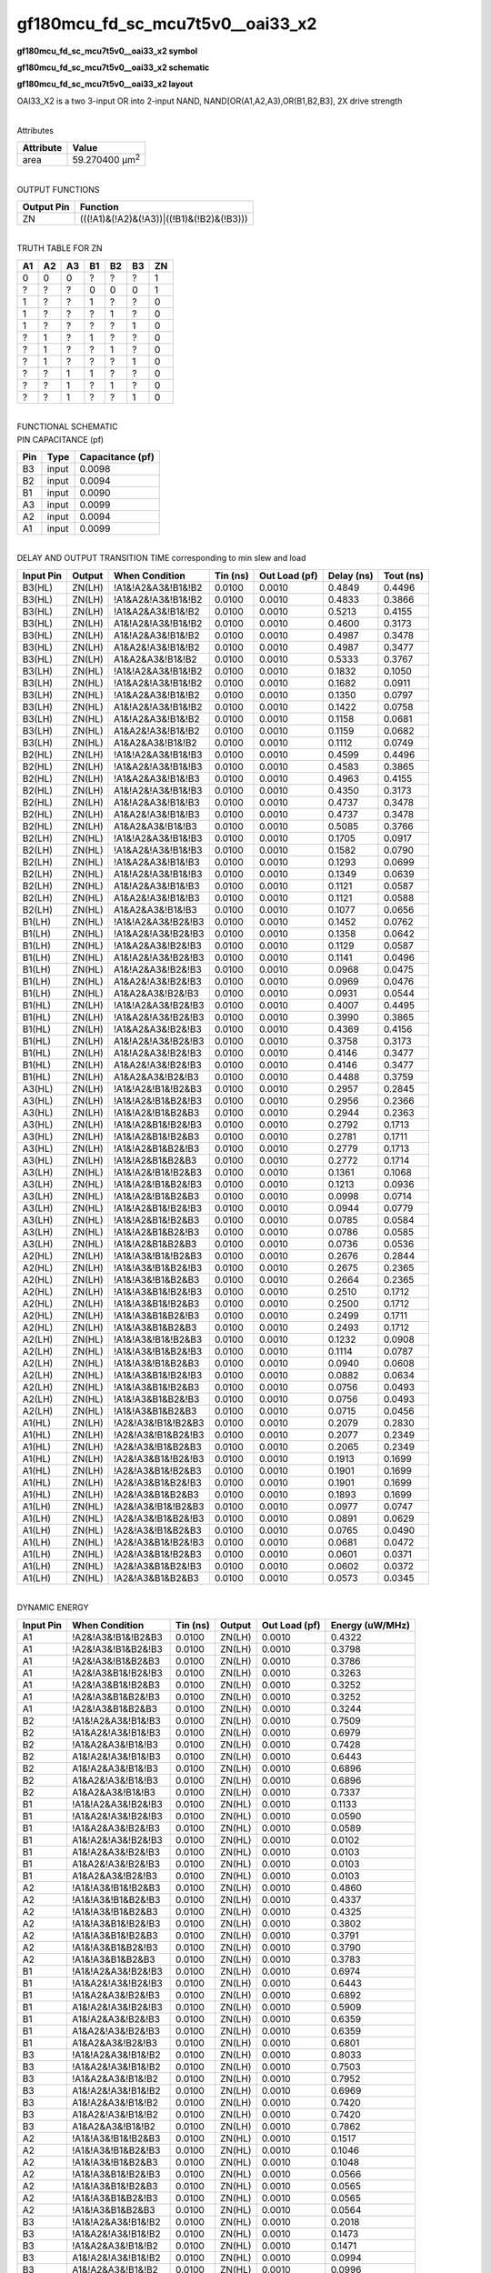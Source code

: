 =======================================
gf180mcu_fd_sc_mcu7t5v0__oai33_x2
=======================================

**gf180mcu_fd_sc_mcu7t5v0__oai33_x2 symbol**

.. image:: gf180mcu_fd_sc_mcu7t5v0__oai33_2.symbol.png
    :height: 250px
    :width: 400 px
    :align: center
    :alt: gf180mcu_fd_sc_mcu7t5v0__oai33_x2 symbol

**gf180mcu_fd_sc_mcu7t5v0__oai33_x2 schematic**

.. image:: gf180mcu_fd_sc_mcu7t5v0__oai33_2.schematic.png
    :height: 300px
    :width: 500 px
    :align: center
    :alt: gf180mcu_fd_sc_mcu7t5v0__oai33_x2 schematic

**gf180mcu_fd_sc_mcu7t5v0__oai33_x2 layout**

.. image:: gf180mcu_fd_sc_mcu7t5v0__oai33_2.layout.png
    :height: 400px
    :width: 700 px
    :align: center
    :alt: gf180mcu_fd_sc_mcu7t5v0__oai33_x2 layout



OAI33_X2 is a two 3-input OR into 2-input NAND, NAND[OR(A1,A2,A3),OR(B1,B2,B3], 2X drive strength

|
| Attributes

============= ======================
**Attribute** **Value**
area          59.270400 µm\ :sup:`2`
============= ======================

|
| OUTPUT FUNCTIONS

============== =========================================
**Output Pin** **Function**
ZN             (((!A1)&(!A2)&(!A3))|((!B1)&(!B2)&(!B3)))
============== =========================================

|
| TRUTH TABLE FOR ZN

====== ====== ====== ====== ====== ====== ======
**A1** **A2** **A3** **B1** **B2** **B3** **ZN**
0      0      0      ?      ?      ?      1
?      ?      ?      0      0      0      1
1      ?      ?      1      ?      ?      0
1      ?      ?      ?      1      ?      0
1      ?      ?      ?      ?      1      0
?      1      ?      1      ?      ?      0
?      1      ?      ?      1      ?      0
?      1      ?      ?      ?      1      0
?      ?      1      1      ?      ?      0
?      ?      1      ?      1      ?      0
?      ?      1      ?      ?      1      0
====== ====== ====== ====== ====== ====== ======

|
| FUNCTIONAL SCHEMATIC

.. image:: gf180mcu_fd_sc_mcu7t5v0__oai33_2.png

| PIN CAPACITANCE (pf)

======= ======== ====================
**Pin** **Type** **Capacitance (pf)**
B3      input    0.0098
B2      input    0.0094
B1      input    0.0090
A3      input    0.0099
A2      input    0.0094
A1      input    0.0099
======= ======== ====================

|
| DELAY AND OUTPUT TRANSITION TIME corresponding to min slew and load

+---------------+------------+--------------------+--------------+-------------------+----------------+---------------+
| **Input Pin** | **Output** | **When Condition** | **Tin (ns)** | **Out Load (pf)** | **Delay (ns)** | **Tout (ns)** |
+---------------+------------+--------------------+--------------+-------------------+----------------+---------------+
| B3(HL)        | ZN(LH)     | !A1&!A2&A3&!B1&!B2 | 0.0100       | 0.0010            | 0.4849         | 0.4496        |
+---------------+------------+--------------------+--------------+-------------------+----------------+---------------+
| B3(HL)        | ZN(LH)     | !A1&A2&!A3&!B1&!B2 | 0.0100       | 0.0010            | 0.4833         | 0.3866        |
+---------------+------------+--------------------+--------------+-------------------+----------------+---------------+
| B3(HL)        | ZN(LH)     | !A1&A2&A3&!B1&!B2  | 0.0100       | 0.0010            | 0.5213         | 0.4155        |
+---------------+------------+--------------------+--------------+-------------------+----------------+---------------+
| B3(HL)        | ZN(LH)     | A1&!A2&!A3&!B1&!B2 | 0.0100       | 0.0010            | 0.4600         | 0.3173        |
+---------------+------------+--------------------+--------------+-------------------+----------------+---------------+
| B3(HL)        | ZN(LH)     | A1&!A2&A3&!B1&!B2  | 0.0100       | 0.0010            | 0.4987         | 0.3478        |
+---------------+------------+--------------------+--------------+-------------------+----------------+---------------+
| B3(HL)        | ZN(LH)     | A1&A2&!A3&!B1&!B2  | 0.0100       | 0.0010            | 0.4987         | 0.3477        |
+---------------+------------+--------------------+--------------+-------------------+----------------+---------------+
| B3(HL)        | ZN(LH)     | A1&A2&A3&!B1&!B2   | 0.0100       | 0.0010            | 0.5333         | 0.3767        |
+---------------+------------+--------------------+--------------+-------------------+----------------+---------------+
| B3(LH)        | ZN(HL)     | !A1&!A2&A3&!B1&!B2 | 0.0100       | 0.0010            | 0.1832         | 0.1050        |
+---------------+------------+--------------------+--------------+-------------------+----------------+---------------+
| B3(LH)        | ZN(HL)     | !A1&A2&!A3&!B1&!B2 | 0.0100       | 0.0010            | 0.1682         | 0.0911        |
+---------------+------------+--------------------+--------------+-------------------+----------------+---------------+
| B3(LH)        | ZN(HL)     | !A1&A2&A3&!B1&!B2  | 0.0100       | 0.0010            | 0.1350         | 0.0797        |
+---------------+------------+--------------------+--------------+-------------------+----------------+---------------+
| B3(LH)        | ZN(HL)     | A1&!A2&!A3&!B1&!B2 | 0.0100       | 0.0010            | 0.1422         | 0.0758        |
+---------------+------------+--------------------+--------------+-------------------+----------------+---------------+
| B3(LH)        | ZN(HL)     | A1&!A2&A3&!B1&!B2  | 0.0100       | 0.0010            | 0.1158         | 0.0681        |
+---------------+------------+--------------------+--------------+-------------------+----------------+---------------+
| B3(LH)        | ZN(HL)     | A1&A2&!A3&!B1&!B2  | 0.0100       | 0.0010            | 0.1159         | 0.0682        |
+---------------+------------+--------------------+--------------+-------------------+----------------+---------------+
| B3(LH)        | ZN(HL)     | A1&A2&A3&!B1&!B2   | 0.0100       | 0.0010            | 0.1112         | 0.0749        |
+---------------+------------+--------------------+--------------+-------------------+----------------+---------------+
| B2(HL)        | ZN(LH)     | !A1&!A2&A3&!B1&!B3 | 0.0100       | 0.0010            | 0.4599         | 0.4496        |
+---------------+------------+--------------------+--------------+-------------------+----------------+---------------+
| B2(HL)        | ZN(LH)     | !A1&A2&!A3&!B1&!B3 | 0.0100       | 0.0010            | 0.4583         | 0.3865        |
+---------------+------------+--------------------+--------------+-------------------+----------------+---------------+
| B2(HL)        | ZN(LH)     | !A1&A2&A3&!B1&!B3  | 0.0100       | 0.0010            | 0.4963         | 0.4155        |
+---------------+------------+--------------------+--------------+-------------------+----------------+---------------+
| B2(HL)        | ZN(LH)     | A1&!A2&!A3&!B1&!B3 | 0.0100       | 0.0010            | 0.4350         | 0.3173        |
+---------------+------------+--------------------+--------------+-------------------+----------------+---------------+
| B2(HL)        | ZN(LH)     | A1&!A2&A3&!B1&!B3  | 0.0100       | 0.0010            | 0.4737         | 0.3478        |
+---------------+------------+--------------------+--------------+-------------------+----------------+---------------+
| B2(HL)        | ZN(LH)     | A1&A2&!A3&!B1&!B3  | 0.0100       | 0.0010            | 0.4737         | 0.3478        |
+---------------+------------+--------------------+--------------+-------------------+----------------+---------------+
| B2(HL)        | ZN(LH)     | A1&A2&A3&!B1&!B3   | 0.0100       | 0.0010            | 0.5085         | 0.3766        |
+---------------+------------+--------------------+--------------+-------------------+----------------+---------------+
| B2(LH)        | ZN(HL)     | !A1&!A2&A3&!B1&!B3 | 0.0100       | 0.0010            | 0.1705         | 0.0917        |
+---------------+------------+--------------------+--------------+-------------------+----------------+---------------+
| B2(LH)        | ZN(HL)     | !A1&A2&!A3&!B1&!B3 | 0.0100       | 0.0010            | 0.1582         | 0.0790        |
+---------------+------------+--------------------+--------------+-------------------+----------------+---------------+
| B2(LH)        | ZN(HL)     | !A1&A2&A3&!B1&!B3  | 0.0100       | 0.0010            | 0.1293         | 0.0699        |
+---------------+------------+--------------------+--------------+-------------------+----------------+---------------+
| B2(LH)        | ZN(HL)     | A1&!A2&!A3&!B1&!B3 | 0.0100       | 0.0010            | 0.1349         | 0.0639        |
+---------------+------------+--------------------+--------------+-------------------+----------------+---------------+
| B2(LH)        | ZN(HL)     | A1&!A2&A3&!B1&!B3  | 0.0100       | 0.0010            | 0.1121         | 0.0587        |
+---------------+------------+--------------------+--------------+-------------------+----------------+---------------+
| B2(LH)        | ZN(HL)     | A1&A2&!A3&!B1&!B3  | 0.0100       | 0.0010            | 0.1121         | 0.0588        |
+---------------+------------+--------------------+--------------+-------------------+----------------+---------------+
| B2(LH)        | ZN(HL)     | A1&A2&A3&!B1&!B3   | 0.0100       | 0.0010            | 0.1077         | 0.0656        |
+---------------+------------+--------------------+--------------+-------------------+----------------+---------------+
| B1(LH)        | ZN(HL)     | !A1&!A2&A3&!B2&!B3 | 0.0100       | 0.0010            | 0.1452         | 0.0762        |
+---------------+------------+--------------------+--------------+-------------------+----------------+---------------+
| B1(LH)        | ZN(HL)     | !A1&A2&!A3&!B2&!B3 | 0.0100       | 0.0010            | 0.1358         | 0.0642        |
+---------------+------------+--------------------+--------------+-------------------+----------------+---------------+
| B1(LH)        | ZN(HL)     | !A1&A2&A3&!B2&!B3  | 0.0100       | 0.0010            | 0.1129         | 0.0587        |
+---------------+------------+--------------------+--------------+-------------------+----------------+---------------+
| B1(LH)        | ZN(HL)     | A1&!A2&!A3&!B2&!B3 | 0.0100       | 0.0010            | 0.1141         | 0.0496        |
+---------------+------------+--------------------+--------------+-------------------+----------------+---------------+
| B1(LH)        | ZN(HL)     | A1&!A2&A3&!B2&!B3  | 0.0100       | 0.0010            | 0.0968         | 0.0475        |
+---------------+------------+--------------------+--------------+-------------------+----------------+---------------+
| B1(LH)        | ZN(HL)     | A1&A2&!A3&!B2&!B3  | 0.0100       | 0.0010            | 0.0969         | 0.0476        |
+---------------+------------+--------------------+--------------+-------------------+----------------+---------------+
| B1(LH)        | ZN(HL)     | A1&A2&A3&!B2&!B3   | 0.0100       | 0.0010            | 0.0931         | 0.0544        |
+---------------+------------+--------------------+--------------+-------------------+----------------+---------------+
| B1(HL)        | ZN(LH)     | !A1&!A2&A3&!B2&!B3 | 0.0100       | 0.0010            | 0.4007         | 0.4495        |
+---------------+------------+--------------------+--------------+-------------------+----------------+---------------+
| B1(HL)        | ZN(LH)     | !A1&A2&!A3&!B2&!B3 | 0.0100       | 0.0010            | 0.3990         | 0.3865        |
+---------------+------------+--------------------+--------------+-------------------+----------------+---------------+
| B1(HL)        | ZN(LH)     | !A1&A2&A3&!B2&!B3  | 0.0100       | 0.0010            | 0.4369         | 0.4156        |
+---------------+------------+--------------------+--------------+-------------------+----------------+---------------+
| B1(HL)        | ZN(LH)     | A1&!A2&!A3&!B2&!B3 | 0.0100       | 0.0010            | 0.3758         | 0.3173        |
+---------------+------------+--------------------+--------------+-------------------+----------------+---------------+
| B1(HL)        | ZN(LH)     | A1&!A2&A3&!B2&!B3  | 0.0100       | 0.0010            | 0.4146         | 0.3477        |
+---------------+------------+--------------------+--------------+-------------------+----------------+---------------+
| B1(HL)        | ZN(LH)     | A1&A2&!A3&!B2&!B3  | 0.0100       | 0.0010            | 0.4146         | 0.3477        |
+---------------+------------+--------------------+--------------+-------------------+----------------+---------------+
| B1(HL)        | ZN(LH)     | A1&A2&A3&!B2&!B3   | 0.0100       | 0.0010            | 0.4488         | 0.3759        |
+---------------+------------+--------------------+--------------+-------------------+----------------+---------------+
| A3(HL)        | ZN(LH)     | !A1&!A2&!B1&!B2&B3 | 0.0100       | 0.0010            | 0.2957         | 0.2845        |
+---------------+------------+--------------------+--------------+-------------------+----------------+---------------+
| A3(HL)        | ZN(LH)     | !A1&!A2&!B1&B2&!B3 | 0.0100       | 0.0010            | 0.2956         | 0.2366        |
+---------------+------------+--------------------+--------------+-------------------+----------------+---------------+
| A3(HL)        | ZN(LH)     | !A1&!A2&!B1&B2&B3  | 0.0100       | 0.0010            | 0.2944         | 0.2363        |
+---------------+------------+--------------------+--------------+-------------------+----------------+---------------+
| A3(HL)        | ZN(LH)     | !A1&!A2&B1&!B2&!B3 | 0.0100       | 0.0010            | 0.2792         | 0.1713        |
+---------------+------------+--------------------+--------------+-------------------+----------------+---------------+
| A3(HL)        | ZN(LH)     | !A1&!A2&B1&!B2&B3  | 0.0100       | 0.0010            | 0.2781         | 0.1711        |
+---------------+------------+--------------------+--------------+-------------------+----------------+---------------+
| A3(HL)        | ZN(LH)     | !A1&!A2&B1&B2&!B3  | 0.0100       | 0.0010            | 0.2779         | 0.1713        |
+---------------+------------+--------------------+--------------+-------------------+----------------+---------------+
| A3(HL)        | ZN(LH)     | !A1&!A2&B1&B2&B3   | 0.0100       | 0.0010            | 0.2772         | 0.1714        |
+---------------+------------+--------------------+--------------+-------------------+----------------+---------------+
| A3(LH)        | ZN(HL)     | !A1&!A2&!B1&!B2&B3 | 0.0100       | 0.0010            | 0.1361         | 0.1068        |
+---------------+------------+--------------------+--------------+-------------------+----------------+---------------+
| A3(LH)        | ZN(HL)     | !A1&!A2&!B1&B2&!B3 | 0.0100       | 0.0010            | 0.1213         | 0.0936        |
+---------------+------------+--------------------+--------------+-------------------+----------------+---------------+
| A3(LH)        | ZN(HL)     | !A1&!A2&!B1&B2&B3  | 0.0100       | 0.0010            | 0.0998         | 0.0714        |
+---------------+------------+--------------------+--------------+-------------------+----------------+---------------+
| A3(LH)        | ZN(HL)     | !A1&!A2&B1&!B2&!B3 | 0.0100       | 0.0010            | 0.0944         | 0.0779        |
+---------------+------------+--------------------+--------------+-------------------+----------------+---------------+
| A3(LH)        | ZN(HL)     | !A1&!A2&B1&!B2&B3  | 0.0100       | 0.0010            | 0.0785         | 0.0584        |
+---------------+------------+--------------------+--------------+-------------------+----------------+---------------+
| A3(LH)        | ZN(HL)     | !A1&!A2&B1&B2&!B3  | 0.0100       | 0.0010            | 0.0786         | 0.0585        |
+---------------+------------+--------------------+--------------+-------------------+----------------+---------------+
| A3(LH)        | ZN(HL)     | !A1&!A2&B1&B2&B3   | 0.0100       | 0.0010            | 0.0736         | 0.0536        |
+---------------+------------+--------------------+--------------+-------------------+----------------+---------------+
| A2(HL)        | ZN(LH)     | !A1&!A3&!B1&!B2&B3 | 0.0100       | 0.0010            | 0.2676         | 0.2844        |
+---------------+------------+--------------------+--------------+-------------------+----------------+---------------+
| A2(HL)        | ZN(LH)     | !A1&!A3&!B1&B2&!B3 | 0.0100       | 0.0010            | 0.2675         | 0.2365        |
+---------------+------------+--------------------+--------------+-------------------+----------------+---------------+
| A2(HL)        | ZN(LH)     | !A1&!A3&!B1&B2&B3  | 0.0100       | 0.0010            | 0.2664         | 0.2365        |
+---------------+------------+--------------------+--------------+-------------------+----------------+---------------+
| A2(HL)        | ZN(LH)     | !A1&!A3&B1&!B2&!B3 | 0.0100       | 0.0010            | 0.2510         | 0.1712        |
+---------------+------------+--------------------+--------------+-------------------+----------------+---------------+
| A2(HL)        | ZN(LH)     | !A1&!A3&B1&!B2&B3  | 0.0100       | 0.0010            | 0.2500         | 0.1712        |
+---------------+------------+--------------------+--------------+-------------------+----------------+---------------+
| A2(HL)        | ZN(LH)     | !A1&!A3&B1&B2&!B3  | 0.0100       | 0.0010            | 0.2499         | 0.1711        |
+---------------+------------+--------------------+--------------+-------------------+----------------+---------------+
| A2(HL)        | ZN(LH)     | !A1&!A3&B1&B2&B3   | 0.0100       | 0.0010            | 0.2493         | 0.1712        |
+---------------+------------+--------------------+--------------+-------------------+----------------+---------------+
| A2(LH)        | ZN(HL)     | !A1&!A3&!B1&!B2&B3 | 0.0100       | 0.0010            | 0.1232         | 0.0908        |
+---------------+------------+--------------------+--------------+-------------------+----------------+---------------+
| A2(LH)        | ZN(HL)     | !A1&!A3&!B1&B2&!B3 | 0.0100       | 0.0010            | 0.1114         | 0.0787        |
+---------------+------------+--------------------+--------------+-------------------+----------------+---------------+
| A2(LH)        | ZN(HL)     | !A1&!A3&!B1&B2&B3  | 0.0100       | 0.0010            | 0.0940         | 0.0608        |
+---------------+------------+--------------------+--------------+-------------------+----------------+---------------+
| A2(LH)        | ZN(HL)     | !A1&!A3&B1&!B2&!B3 | 0.0100       | 0.0010            | 0.0882         | 0.0634        |
+---------------+------------+--------------------+--------------+-------------------+----------------+---------------+
| A2(LH)        | ZN(HL)     | !A1&!A3&B1&!B2&B3  | 0.0100       | 0.0010            | 0.0756         | 0.0493        |
+---------------+------------+--------------------+--------------+-------------------+----------------+---------------+
| A2(LH)        | ZN(HL)     | !A1&!A3&B1&B2&!B3  | 0.0100       | 0.0010            | 0.0756         | 0.0493        |
+---------------+------------+--------------------+--------------+-------------------+----------------+---------------+
| A2(LH)        | ZN(HL)     | !A1&!A3&B1&B2&B3   | 0.0100       | 0.0010            | 0.0715         | 0.0456        |
+---------------+------------+--------------------+--------------+-------------------+----------------+---------------+
| A1(HL)        | ZN(LH)     | !A2&!A3&!B1&!B2&B3 | 0.0100       | 0.0010            | 0.2079         | 0.2830        |
+---------------+------------+--------------------+--------------+-------------------+----------------+---------------+
| A1(HL)        | ZN(LH)     | !A2&!A3&!B1&B2&!B3 | 0.0100       | 0.0010            | 0.2077         | 0.2349        |
+---------------+------------+--------------------+--------------+-------------------+----------------+---------------+
| A1(HL)        | ZN(LH)     | !A2&!A3&!B1&B2&B3  | 0.0100       | 0.0010            | 0.2065         | 0.2349        |
+---------------+------------+--------------------+--------------+-------------------+----------------+---------------+
| A1(HL)        | ZN(LH)     | !A2&!A3&B1&!B2&!B3 | 0.0100       | 0.0010            | 0.1913         | 0.1699        |
+---------------+------------+--------------------+--------------+-------------------+----------------+---------------+
| A1(HL)        | ZN(LH)     | !A2&!A3&B1&!B2&B3  | 0.0100       | 0.0010            | 0.1901         | 0.1699        |
+---------------+------------+--------------------+--------------+-------------------+----------------+---------------+
| A1(HL)        | ZN(LH)     | !A2&!A3&B1&B2&!B3  | 0.0100       | 0.0010            | 0.1901         | 0.1699        |
+---------------+------------+--------------------+--------------+-------------------+----------------+---------------+
| A1(HL)        | ZN(LH)     | !A2&!A3&B1&B2&B3   | 0.0100       | 0.0010            | 0.1893         | 0.1699        |
+---------------+------------+--------------------+--------------+-------------------+----------------+---------------+
| A1(LH)        | ZN(HL)     | !A2&!A3&!B1&!B2&B3 | 0.0100       | 0.0010            | 0.0977         | 0.0747        |
+---------------+------------+--------------------+--------------+-------------------+----------------+---------------+
| A1(LH)        | ZN(HL)     | !A2&!A3&!B1&B2&!B3 | 0.0100       | 0.0010            | 0.0891         | 0.0629        |
+---------------+------------+--------------------+--------------+-------------------+----------------+---------------+
| A1(LH)        | ZN(HL)     | !A2&!A3&!B1&B2&B3  | 0.0100       | 0.0010            | 0.0765         | 0.0490        |
+---------------+------------+--------------------+--------------+-------------------+----------------+---------------+
| A1(LH)        | ZN(HL)     | !A2&!A3&B1&!B2&!B3 | 0.0100       | 0.0010            | 0.0681         | 0.0472        |
+---------------+------------+--------------------+--------------+-------------------+----------------+---------------+
| A1(LH)        | ZN(HL)     | !A2&!A3&B1&!B2&B3  | 0.0100       | 0.0010            | 0.0601         | 0.0371        |
+---------------+------------+--------------------+--------------+-------------------+----------------+---------------+
| A1(LH)        | ZN(HL)     | !A2&!A3&B1&B2&!B3  | 0.0100       | 0.0010            | 0.0602         | 0.0372        |
+---------------+------------+--------------------+--------------+-------------------+----------------+---------------+
| A1(LH)        | ZN(HL)     | !A2&!A3&B1&B2&B3   | 0.0100       | 0.0010            | 0.0573         | 0.0345        |
+---------------+------------+--------------------+--------------+-------------------+----------------+---------------+

|
| DYNAMIC ENERGY

+---------------+---------------------+--------------+------------+-------------------+---------------------+
| **Input Pin** | **When Condition**  | **Tin (ns)** | **Output** | **Out Load (pf)** | **Energy (uW/MHz)** |
+---------------+---------------------+--------------+------------+-------------------+---------------------+
| A1            | !A2&!A3&!B1&!B2&B3  | 0.0100       | ZN(LH)     | 0.0010            | 0.4322              |
+---------------+---------------------+--------------+------------+-------------------+---------------------+
| A1            | !A2&!A3&!B1&B2&!B3  | 0.0100       | ZN(LH)     | 0.0010            | 0.3798              |
+---------------+---------------------+--------------+------------+-------------------+---------------------+
| A1            | !A2&!A3&!B1&B2&B3   | 0.0100       | ZN(LH)     | 0.0010            | 0.3786              |
+---------------+---------------------+--------------+------------+-------------------+---------------------+
| A1            | !A2&!A3&B1&!B2&!B3  | 0.0100       | ZN(LH)     | 0.0010            | 0.3263              |
+---------------+---------------------+--------------+------------+-------------------+---------------------+
| A1            | !A2&!A3&B1&!B2&B3   | 0.0100       | ZN(LH)     | 0.0010            | 0.3252              |
+---------------+---------------------+--------------+------------+-------------------+---------------------+
| A1            | !A2&!A3&B1&B2&!B3   | 0.0100       | ZN(LH)     | 0.0010            | 0.3252              |
+---------------+---------------------+--------------+------------+-------------------+---------------------+
| A1            | !A2&!A3&B1&B2&B3    | 0.0100       | ZN(LH)     | 0.0010            | 0.3244              |
+---------------+---------------------+--------------+------------+-------------------+---------------------+
| B2            | !A1&!A2&A3&!B1&!B3  | 0.0100       | ZN(LH)     | 0.0010            | 0.7509              |
+---------------+---------------------+--------------+------------+-------------------+---------------------+
| B2            | !A1&A2&!A3&!B1&!B3  | 0.0100       | ZN(LH)     | 0.0010            | 0.6979              |
+---------------+---------------------+--------------+------------+-------------------+---------------------+
| B2            | !A1&A2&A3&!B1&!B3   | 0.0100       | ZN(LH)     | 0.0010            | 0.7428              |
+---------------+---------------------+--------------+------------+-------------------+---------------------+
| B2            | A1&!A2&!A3&!B1&!B3  | 0.0100       | ZN(LH)     | 0.0010            | 0.6443              |
+---------------+---------------------+--------------+------------+-------------------+---------------------+
| B2            | A1&!A2&A3&!B1&!B3   | 0.0100       | ZN(LH)     | 0.0010            | 0.6896              |
+---------------+---------------------+--------------+------------+-------------------+---------------------+
| B2            | A1&A2&!A3&!B1&!B3   | 0.0100       | ZN(LH)     | 0.0010            | 0.6896              |
+---------------+---------------------+--------------+------------+-------------------+---------------------+
| B2            | A1&A2&A3&!B1&!B3    | 0.0100       | ZN(LH)     | 0.0010            | 0.7337              |
+---------------+---------------------+--------------+------------+-------------------+---------------------+
| B1            | !A1&!A2&A3&!B2&!B3  | 0.0100       | ZN(HL)     | 0.0010            | 0.1133              |
+---------------+---------------------+--------------+------------+-------------------+---------------------+
| B1            | !A1&A2&!A3&!B2&!B3  | 0.0100       | ZN(HL)     | 0.0010            | 0.0590              |
+---------------+---------------------+--------------+------------+-------------------+---------------------+
| B1            | !A1&A2&A3&!B2&!B3   | 0.0100       | ZN(HL)     | 0.0010            | 0.0589              |
+---------------+---------------------+--------------+------------+-------------------+---------------------+
| B1            | A1&!A2&!A3&!B2&!B3  | 0.0100       | ZN(HL)     | 0.0010            | 0.0102              |
+---------------+---------------------+--------------+------------+-------------------+---------------------+
| B1            | A1&!A2&A3&!B2&!B3   | 0.0100       | ZN(HL)     | 0.0010            | 0.0103              |
+---------------+---------------------+--------------+------------+-------------------+---------------------+
| B1            | A1&A2&!A3&!B2&!B3   | 0.0100       | ZN(HL)     | 0.0010            | 0.0103              |
+---------------+---------------------+--------------+------------+-------------------+---------------------+
| B1            | A1&A2&A3&!B2&!B3    | 0.0100       | ZN(HL)     | 0.0010            | 0.0103              |
+---------------+---------------------+--------------+------------+-------------------+---------------------+
| A2            | !A1&!A3&!B1&!B2&B3  | 0.0100       | ZN(LH)     | 0.0010            | 0.4860              |
+---------------+---------------------+--------------+------------+-------------------+---------------------+
| A2            | !A1&!A3&!B1&B2&!B3  | 0.0100       | ZN(LH)     | 0.0010            | 0.4337              |
+---------------+---------------------+--------------+------------+-------------------+---------------------+
| A2            | !A1&!A3&!B1&B2&B3   | 0.0100       | ZN(LH)     | 0.0010            | 0.4325              |
+---------------+---------------------+--------------+------------+-------------------+---------------------+
| A2            | !A1&!A3&B1&!B2&!B3  | 0.0100       | ZN(LH)     | 0.0010            | 0.3802              |
+---------------+---------------------+--------------+------------+-------------------+---------------------+
| A2            | !A1&!A3&B1&!B2&B3   | 0.0100       | ZN(LH)     | 0.0010            | 0.3791              |
+---------------+---------------------+--------------+------------+-------------------+---------------------+
| A2            | !A1&!A3&B1&B2&!B3   | 0.0100       | ZN(LH)     | 0.0010            | 0.3790              |
+---------------+---------------------+--------------+------------+-------------------+---------------------+
| A2            | !A1&!A3&B1&B2&B3    | 0.0100       | ZN(LH)     | 0.0010            | 0.3783              |
+---------------+---------------------+--------------+------------+-------------------+---------------------+
| B1            | !A1&!A2&A3&!B2&!B3  | 0.0100       | ZN(LH)     | 0.0010            | 0.6974              |
+---------------+---------------------+--------------+------------+-------------------+---------------------+
| B1            | !A1&A2&!A3&!B2&!B3  | 0.0100       | ZN(LH)     | 0.0010            | 0.6443              |
+---------------+---------------------+--------------+------------+-------------------+---------------------+
| B1            | !A1&A2&A3&!B2&!B3   | 0.0100       | ZN(LH)     | 0.0010            | 0.6892              |
+---------------+---------------------+--------------+------------+-------------------+---------------------+
| B1            | A1&!A2&!A3&!B2&!B3  | 0.0100       | ZN(LH)     | 0.0010            | 0.5909              |
+---------------+---------------------+--------------+------------+-------------------+---------------------+
| B1            | A1&!A2&A3&!B2&!B3   | 0.0100       | ZN(LH)     | 0.0010            | 0.6359              |
+---------------+---------------------+--------------+------------+-------------------+---------------------+
| B1            | A1&A2&!A3&!B2&!B3   | 0.0100       | ZN(LH)     | 0.0010            | 0.6359              |
+---------------+---------------------+--------------+------------+-------------------+---------------------+
| B1            | A1&A2&A3&!B2&!B3    | 0.0100       | ZN(LH)     | 0.0010            | 0.6801              |
+---------------+---------------------+--------------+------------+-------------------+---------------------+
| B3            | !A1&!A2&A3&!B1&!B2  | 0.0100       | ZN(LH)     | 0.0010            | 0.8033              |
+---------------+---------------------+--------------+------------+-------------------+---------------------+
| B3            | !A1&A2&!A3&!B1&!B2  | 0.0100       | ZN(LH)     | 0.0010            | 0.7503              |
+---------------+---------------------+--------------+------------+-------------------+---------------------+
| B3            | !A1&A2&A3&!B1&!B2   | 0.0100       | ZN(LH)     | 0.0010            | 0.7952              |
+---------------+---------------------+--------------+------------+-------------------+---------------------+
| B3            | A1&!A2&!A3&!B1&!B2  | 0.0100       | ZN(LH)     | 0.0010            | 0.6969              |
+---------------+---------------------+--------------+------------+-------------------+---------------------+
| B3            | A1&!A2&A3&!B1&!B2   | 0.0100       | ZN(LH)     | 0.0010            | 0.7420              |
+---------------+---------------------+--------------+------------+-------------------+---------------------+
| B3            | A1&A2&!A3&!B1&!B2   | 0.0100       | ZN(LH)     | 0.0010            | 0.7420              |
+---------------+---------------------+--------------+------------+-------------------+---------------------+
| B3            | A1&A2&A3&!B1&!B2    | 0.0100       | ZN(LH)     | 0.0010            | 0.7862              |
+---------------+---------------------+--------------+------------+-------------------+---------------------+
| A2            | !A1&!A3&!B1&!B2&B3  | 0.0100       | ZN(HL)     | 0.0010            | 0.1517              |
+---------------+---------------------+--------------+------------+-------------------+---------------------+
| A2            | !A1&!A3&!B1&B2&!B3  | 0.0100       | ZN(HL)     | 0.0010            | 0.1046              |
+---------------+---------------------+--------------+------------+-------------------+---------------------+
| A2            | !A1&!A3&!B1&B2&B3   | 0.0100       | ZN(HL)     | 0.0010            | 0.1048              |
+---------------+---------------------+--------------+------------+-------------------+---------------------+
| A2            | !A1&!A3&B1&!B2&!B3  | 0.0100       | ZN(HL)     | 0.0010            | 0.0566              |
+---------------+---------------------+--------------+------------+-------------------+---------------------+
| A2            | !A1&!A3&B1&!B2&B3   | 0.0100       | ZN(HL)     | 0.0010            | 0.0565              |
+---------------+---------------------+--------------+------------+-------------------+---------------------+
| A2            | !A1&!A3&B1&B2&!B3   | 0.0100       | ZN(HL)     | 0.0010            | 0.0565              |
+---------------+---------------------+--------------+------------+-------------------+---------------------+
| A2            | !A1&!A3&B1&B2&B3    | 0.0100       | ZN(HL)     | 0.0010            | 0.0564              |
+---------------+---------------------+--------------+------------+-------------------+---------------------+
| B3            | !A1&!A2&A3&!B1&!B2  | 0.0100       | ZN(HL)     | 0.0010            | 0.2018              |
+---------------+---------------------+--------------+------------+-------------------+---------------------+
| B3            | !A1&A2&!A3&!B1&!B2  | 0.0100       | ZN(HL)     | 0.0010            | 0.1473              |
+---------------+---------------------+--------------+------------+-------------------+---------------------+
| B3            | !A1&A2&A3&!B1&!B2   | 0.0100       | ZN(HL)     | 0.0010            | 0.1471              |
+---------------+---------------------+--------------+------------+-------------------+---------------------+
| B3            | A1&!A2&!A3&!B1&!B2  | 0.0100       | ZN(HL)     | 0.0010            | 0.0994              |
+---------------+---------------------+--------------+------------+-------------------+---------------------+
| B3            | A1&!A2&A3&!B1&!B2   | 0.0100       | ZN(HL)     | 0.0010            | 0.0996              |
+---------------+---------------------+--------------+------------+-------------------+---------------------+
| B3            | A1&A2&!A3&!B1&!B2   | 0.0100       | ZN(HL)     | 0.0010            | 0.0994              |
+---------------+---------------------+--------------+------------+-------------------+---------------------+
| B3            | A1&A2&A3&!B1&!B2    | 0.0100       | ZN(HL)     | 0.0010            | 0.0994              |
+---------------+---------------------+--------------+------------+-------------------+---------------------+
| A3            | !A1&!A2&!B1&!B2&B3  | 0.0100       | ZN(LH)     | 0.0010            | 0.5392              |
+---------------+---------------------+--------------+------------+-------------------+---------------------+
| A3            | !A1&!A2&!B1&B2&!B3  | 0.0100       | ZN(LH)     | 0.0010            | 0.4868              |
+---------------+---------------------+--------------+------------+-------------------+---------------------+
| A3            | !A1&!A2&!B1&B2&B3   | 0.0100       | ZN(LH)     | 0.0010            | 0.4857              |
+---------------+---------------------+--------------+------------+-------------------+---------------------+
| A3            | !A1&!A2&B1&!B2&!B3  | 0.0100       | ZN(LH)     | 0.0010            | 0.4334              |
+---------------+---------------------+--------------+------------+-------------------+---------------------+
| A3            | !A1&!A2&B1&!B2&B3   | 0.0100       | ZN(LH)     | 0.0010            | 0.4322              |
+---------------+---------------------+--------------+------------+-------------------+---------------------+
| A3            | !A1&!A2&B1&B2&!B3   | 0.0100       | ZN(LH)     | 0.0010            | 0.4324              |
+---------------+---------------------+--------------+------------+-------------------+---------------------+
| A3            | !A1&!A2&B1&B2&B3    | 0.0100       | ZN(LH)     | 0.0010            | 0.4317              |
+---------------+---------------------+--------------+------------+-------------------+---------------------+
| A3            | !A1&!A2&!B1&!B2&B3  | 0.0100       | ZN(HL)     | 0.0010            | 0.2023              |
+---------------+---------------------+--------------+------------+-------------------+---------------------+
| A3            | !A1&!A2&!B1&B2&!B3  | 0.0100       | ZN(HL)     | 0.0010            | 0.1551              |
+---------------+---------------------+--------------+------------+-------------------+---------------------+
| A3            | !A1&!A2&!B1&B2&B3   | 0.0100       | ZN(HL)     | 0.0010            | 0.1551              |
+---------------+---------------------+--------------+------------+-------------------+---------------------+
| A3            | !A1&!A2&B1&!B2&!B3  | 0.0100       | ZN(HL)     | 0.0010            | 0.1072              |
+---------------+---------------------+--------------+------------+-------------------+---------------------+
| A3            | !A1&!A2&B1&!B2&B3   | 0.0100       | ZN(HL)     | 0.0010            | 0.1073              |
+---------------+---------------------+--------------+------------+-------------------+---------------------+
| A3            | !A1&!A2&B1&B2&!B3   | 0.0100       | ZN(HL)     | 0.0010            | 0.1072              |
+---------------+---------------------+--------------+------------+-------------------+---------------------+
| A3            | !A1&!A2&B1&B2&B3    | 0.0100       | ZN(HL)     | 0.0010            | 0.1072              |
+---------------+---------------------+--------------+------------+-------------------+---------------------+
| A1            | !A2&!A3&!B1&!B2&B3  | 0.0100       | ZN(HL)     | 0.0010            | 0.1066              |
+---------------+---------------------+--------------+------------+-------------------+---------------------+
| A1            | !A2&!A3&!B1&B2&!B3  | 0.0100       | ZN(HL)     | 0.0010            | 0.0593              |
+---------------+---------------------+--------------+------------+-------------------+---------------------+
| A1            | !A2&!A3&!B1&B2&B3   | 0.0100       | ZN(HL)     | 0.0010            | 0.0592              |
+---------------+---------------------+--------------+------------+-------------------+---------------------+
| A1            | !A2&!A3&B1&!B2&!B3  | 0.0100       | ZN(HL)     | 0.0010            | 0.0107              |
+---------------+---------------------+--------------+------------+-------------------+---------------------+
| A1            | !A2&!A3&B1&!B2&B3   | 0.0100       | ZN(HL)     | 0.0010            | 0.0107              |
+---------------+---------------------+--------------+------------+-------------------+---------------------+
| A1            | !A2&!A3&B1&B2&!B3   | 0.0100       | ZN(HL)     | 0.0010            | 0.0107              |
+---------------+---------------------+--------------+------------+-------------------+---------------------+
| A1            | !A2&!A3&B1&B2&B3    | 0.0100       | ZN(HL)     | 0.0010            | 0.0107              |
+---------------+---------------------+--------------+------------+-------------------+---------------------+
| B2            | !A1&!A2&A3&!B1&!B3  | 0.0100       | ZN(HL)     | 0.0010            | 0.1587              |
+---------------+---------------------+--------------+------------+-------------------+---------------------+
| B2            | !A1&A2&!A3&!B1&!B3  | 0.0100       | ZN(HL)     | 0.0010            | 0.1042              |
+---------------+---------------------+--------------+------------+-------------------+---------------------+
| B2            | !A1&A2&A3&!B1&!B3   | 0.0100       | ZN(HL)     | 0.0010            | 0.1043              |
+---------------+---------------------+--------------+------------+-------------------+---------------------+
| B2            | A1&!A2&!A3&!B1&!B3  | 0.0100       | ZN(HL)     | 0.0010            | 0.0567              |
+---------------+---------------------+--------------+------------+-------------------+---------------------+
| B2            | A1&!A2&A3&!B1&!B3   | 0.0100       | ZN(HL)     | 0.0010            | 0.0565              |
+---------------+---------------------+--------------+------------+-------------------+---------------------+
| B2            | A1&A2&!A3&!B1&!B3   | 0.0100       | ZN(HL)     | 0.0010            | 0.0565              |
+---------------+---------------------+--------------+------------+-------------------+---------------------+
| B2            | A1&A2&A3&!B1&!B3    | 0.0100       | ZN(HL)     | 0.0010            | 0.0565              |
+---------------+---------------------+--------------+------------+-------------------+---------------------+
| B2(LH)        | !A1&!A2&!A3&!B1&!B3 | 0.0100       | n/a        | n/a               | -0.0706             |
+---------------+---------------------+--------------+------------+-------------------+---------------------+
| B2(LH)        | !A1&!A2&!A3&!B1&B3  | 0.0100       | n/a        | n/a               | -0.0685             |
+---------------+---------------------+--------------+------------+-------------------+---------------------+
| B2(LH)        | !A1&!A2&!A3&B1&!B3  | 0.0100       | n/a        | n/a               | -0.0684             |
+---------------+---------------------+--------------+------------+-------------------+---------------------+
| B2(LH)        | !A1&!A2&!A3&B1&B3   | 0.0100       | n/a        | n/a               | -0.0658             |
+---------------+---------------------+--------------+------------+-------------------+---------------------+
| B2(LH)        | !A1&!A2&A3&!B1&B3   | 0.0100       | n/a        | n/a               | -0.0215             |
+---------------+---------------------+--------------+------------+-------------------+---------------------+
| B2(LH)        | !A1&!A2&A3&B1&!B3   | 0.0100       | n/a        | n/a               | -0.0585             |
+---------------+---------------------+--------------+------------+-------------------+---------------------+
| B2(LH)        | !A1&!A2&A3&B1&B3    | 0.0100       | n/a        | n/a               | -0.0517             |
+---------------+---------------------+--------------+------------+-------------------+---------------------+
| B2(LH)        | !A1&A2&!A3&!B1&B3   | 0.0100       | n/a        | n/a               | -0.0215             |
+---------------+---------------------+--------------+------------+-------------------+---------------------+
| B2(LH)        | !A1&A2&!A3&B1&!B3   | 0.0100       | n/a        | n/a               | -0.0585             |
+---------------+---------------------+--------------+------------+-------------------+---------------------+
| B2(LH)        | !A1&A2&!A3&B1&B3    | 0.0100       | n/a        | n/a               | -0.0517             |
+---------------+---------------------+--------------+------------+-------------------+---------------------+
| B2(LH)        | !A1&A2&A3&!B1&B3    | 0.0100       | n/a        | n/a               | -0.0215             |
+---------------+---------------------+--------------+------------+-------------------+---------------------+
| B2(LH)        | !A1&A2&A3&B1&!B3    | 0.0100       | n/a        | n/a               | -0.0585             |
+---------------+---------------------+--------------+------------+-------------------+---------------------+
| B2(LH)        | !A1&A2&A3&B1&B3     | 0.0100       | n/a        | n/a               | -0.0517             |
+---------------+---------------------+--------------+------------+-------------------+---------------------+
| B2(LH)        | A1&!A2&!A3&!B1&B3   | 0.0100       | n/a        | n/a               | -0.0215             |
+---------------+---------------------+--------------+------------+-------------------+---------------------+
| B2(LH)        | A1&!A2&!A3&B1&!B3   | 0.0100       | n/a        | n/a               | -0.0585             |
+---------------+---------------------+--------------+------------+-------------------+---------------------+
| B2(LH)        | A1&!A2&!A3&B1&B3    | 0.0100       | n/a        | n/a               | -0.0517             |
+---------------+---------------------+--------------+------------+-------------------+---------------------+
| B2(LH)        | A1&!A2&A3&!B1&B3    | 0.0100       | n/a        | n/a               | -0.0215             |
+---------------+---------------------+--------------+------------+-------------------+---------------------+
| B2(LH)        | A1&!A2&A3&B1&!B3    | 0.0100       | n/a        | n/a               | -0.0585             |
+---------------+---------------------+--------------+------------+-------------------+---------------------+
| B2(LH)        | A1&!A2&A3&B1&B3     | 0.0100       | n/a        | n/a               | -0.0517             |
+---------------+---------------------+--------------+------------+-------------------+---------------------+
| B2(LH)        | A1&A2&!A3&!B1&B3    | 0.0100       | n/a        | n/a               | -0.0215             |
+---------------+---------------------+--------------+------------+-------------------+---------------------+
| B2(LH)        | A1&A2&!A3&B1&!B3    | 0.0100       | n/a        | n/a               | -0.0585             |
+---------------+---------------------+--------------+------------+-------------------+---------------------+
| B2(LH)        | A1&A2&!A3&B1&B3     | 0.0100       | n/a        | n/a               | -0.0517             |
+---------------+---------------------+--------------+------------+-------------------+---------------------+
| B2(LH)        | A1&A2&A3&!B1&B3     | 0.0100       | n/a        | n/a               | -0.0215             |
+---------------+---------------------+--------------+------------+-------------------+---------------------+
| B2(LH)        | A1&A2&A3&B1&!B3     | 0.0100       | n/a        | n/a               | -0.0585             |
+---------------+---------------------+--------------+------------+-------------------+---------------------+
| B2(LH)        | A1&A2&A3&B1&B3      | 0.0100       | n/a        | n/a               | -0.0517             |
+---------------+---------------------+--------------+------------+-------------------+---------------------+
| A3(LH)        | !A1&!A2&!B1&!B2&!B3 | 0.0100       | n/a        | n/a               | 0.1345              |
+---------------+---------------------+--------------+------------+-------------------+---------------------+
| A3(LH)        | !A1&A2&!B1&!B2&!B3  | 0.0100       | n/a        | n/a               | -0.0770             |
+---------------+---------------------+--------------+------------+-------------------+---------------------+
| A3(LH)        | A1&!A2&!B1&!B2&!B3  | 0.0100       | n/a        | n/a               | -0.0701             |
+---------------+---------------------+--------------+------------+-------------------+---------------------+
| A3(LH)        | A1&A2&!B1&!B2&!B3   | 0.0100       | n/a        | n/a               | -0.0755             |
+---------------+---------------------+--------------+------------+-------------------+---------------------+
| A3(LH)        | !A1&A2&!B1&!B2&B3   | 0.0100       | n/a        | n/a               | -0.0608             |
+---------------+---------------------+--------------+------------+-------------------+---------------------+
| A3(LH)        | !A1&A2&!B1&B2&!B3   | 0.0100       | n/a        | n/a               | -0.0608             |
+---------------+---------------------+--------------+------------+-------------------+---------------------+
| A3(LH)        | !A1&A2&!B1&B2&B3    | 0.0100       | n/a        | n/a               | -0.0608             |
+---------------+---------------------+--------------+------------+-------------------+---------------------+
| A3(LH)        | !A1&A2&B1&!B2&!B3   | 0.0100       | n/a        | n/a               | -0.0608             |
+---------------+---------------------+--------------+------------+-------------------+---------------------+
| A3(LH)        | !A1&A2&B1&!B2&B3    | 0.0100       | n/a        | n/a               | -0.0608             |
+---------------+---------------------+--------------+------------+-------------------+---------------------+
| A3(LH)        | !A1&A2&B1&B2&!B3    | 0.0100       | n/a        | n/a               | -0.0608             |
+---------------+---------------------+--------------+------------+-------------------+---------------------+
| A3(LH)        | !A1&A2&B1&B2&B3     | 0.0100       | n/a        | n/a               | -0.0608             |
+---------------+---------------------+--------------+------------+-------------------+---------------------+
| A3(LH)        | A1&!A2&!B1&!B2&B3   | 0.0100       | n/a        | n/a               | -0.0594             |
+---------------+---------------------+--------------+------------+-------------------+---------------------+
| A3(LH)        | A1&!A2&!B1&B2&!B3   | 0.0100       | n/a        | n/a               | -0.0594             |
+---------------+---------------------+--------------+------------+-------------------+---------------------+
| A3(LH)        | A1&!A2&!B1&B2&B3    | 0.0100       | n/a        | n/a               | -0.0594             |
+---------------+---------------------+--------------+------------+-------------------+---------------------+
| A3(LH)        | A1&!A2&B1&!B2&!B3   | 0.0100       | n/a        | n/a               | -0.0594             |
+---------------+---------------------+--------------+------------+-------------------+---------------------+
| A3(LH)        | A1&!A2&B1&!B2&B3    | 0.0100       | n/a        | n/a               | -0.0594             |
+---------------+---------------------+--------------+------------+-------------------+---------------------+
| A3(LH)        | A1&!A2&B1&B2&!B3    | 0.0100       | n/a        | n/a               | -0.0594             |
+---------------+---------------------+--------------+------------+-------------------+---------------------+
| A3(LH)        | A1&!A2&B1&B2&B3     | 0.0100       | n/a        | n/a               | -0.0594             |
+---------------+---------------------+--------------+------------+-------------------+---------------------+
| A3(LH)        | A1&A2&!B1&!B2&B3    | 0.0100       | n/a        | n/a               | -0.0664             |
+---------------+---------------------+--------------+------------+-------------------+---------------------+
| A3(LH)        | A1&A2&!B1&B2&!B3    | 0.0100       | n/a        | n/a               | -0.0664             |
+---------------+---------------------+--------------+------------+-------------------+---------------------+
| A3(LH)        | A1&A2&!B1&B2&B3     | 0.0100       | n/a        | n/a               | -0.0664             |
+---------------+---------------------+--------------+------------+-------------------+---------------------+
| A3(LH)        | A1&A2&B1&!B2&!B3    | 0.0100       | n/a        | n/a               | -0.0664             |
+---------------+---------------------+--------------+------------+-------------------+---------------------+
| A3(LH)        | A1&A2&B1&!B2&B3     | 0.0100       | n/a        | n/a               | -0.0664             |
+---------------+---------------------+--------------+------------+-------------------+---------------------+
| A3(LH)        | A1&A2&B1&B2&!B3     | 0.0100       | n/a        | n/a               | -0.0664             |
+---------------+---------------------+--------------+------------+-------------------+---------------------+
| A3(LH)        | A1&A2&B1&B2&B3      | 0.0100       | n/a        | n/a               | -0.0664             |
+---------------+---------------------+--------------+------------+-------------------+---------------------+
| A3(HL)        | !A1&!A2&!B1&!B2&!B3 | 0.0100       | n/a        | n/a               | 0.0795              |
+---------------+---------------------+--------------+------------+-------------------+---------------------+
| A3(HL)        | !A1&A2&!B1&!B2&!B3  | 0.0100       | n/a        | n/a               | 0.0798              |
+---------------+---------------------+--------------+------------+-------------------+---------------------+
| A3(HL)        | A1&!A2&!B1&!B2&!B3  | 0.0100       | n/a        | n/a               | 0.0797              |
+---------------+---------------------+--------------+------------+-------------------+---------------------+
| A3(HL)        | A1&A2&!B1&!B2&!B3   | 0.0100       | n/a        | n/a               | 0.0798              |
+---------------+---------------------+--------------+------------+-------------------+---------------------+
| A3(HL)        | !A1&A2&!B1&!B2&B3   | 0.0100       | n/a        | n/a               | 0.0703              |
+---------------+---------------------+--------------+------------+-------------------+---------------------+
| A3(HL)        | !A1&A2&!B1&B2&!B3   | 0.0100       | n/a        | n/a               | 0.0703              |
+---------------+---------------------+--------------+------------+-------------------+---------------------+
| A3(HL)        | !A1&A2&!B1&B2&B3    | 0.0100       | n/a        | n/a               | 0.0703              |
+---------------+---------------------+--------------+------------+-------------------+---------------------+
| A3(HL)        | !A1&A2&B1&!B2&!B3   | 0.0100       | n/a        | n/a               | 0.0703              |
+---------------+---------------------+--------------+------------+-------------------+---------------------+
| A3(HL)        | !A1&A2&B1&!B2&B3    | 0.0100       | n/a        | n/a               | 0.0703              |
+---------------+---------------------+--------------+------------+-------------------+---------------------+
| A3(HL)        | !A1&A2&B1&B2&!B3    | 0.0100       | n/a        | n/a               | 0.0703              |
+---------------+---------------------+--------------+------------+-------------------+---------------------+
| A3(HL)        | !A1&A2&B1&B2&B3     | 0.0100       | n/a        | n/a               | 0.0703              |
+---------------+---------------------+--------------+------------+-------------------+---------------------+
| A3(HL)        | A1&!A2&!B1&!B2&B3   | 0.0100       | n/a        | n/a               | 0.0704              |
+---------------+---------------------+--------------+------------+-------------------+---------------------+
| A3(HL)        | A1&!A2&!B1&B2&!B3   | 0.0100       | n/a        | n/a               | 0.0703              |
+---------------+---------------------+--------------+------------+-------------------+---------------------+
| A3(HL)        | A1&!A2&!B1&B2&B3    | 0.0100       | n/a        | n/a               | 0.0703              |
+---------------+---------------------+--------------+------------+-------------------+---------------------+
| A3(HL)        | A1&!A2&B1&!B2&!B3   | 0.0100       | n/a        | n/a               | 0.0703              |
+---------------+---------------------+--------------+------------+-------------------+---------------------+
| A3(HL)        | A1&!A2&B1&!B2&B3    | 0.0100       | n/a        | n/a               | 0.0703              |
+---------------+---------------------+--------------+------------+-------------------+---------------------+
| A3(HL)        | A1&!A2&B1&B2&!B3    | 0.0100       | n/a        | n/a               | 0.0703              |
+---------------+---------------------+--------------+------------+-------------------+---------------------+
| A3(HL)        | A1&!A2&B1&B2&B3     | 0.0100       | n/a        | n/a               | 0.0703              |
+---------------+---------------------+--------------+------------+-------------------+---------------------+
| A3(HL)        | A1&A2&!B1&!B2&B3    | 0.0100       | n/a        | n/a               | 0.0703              |
+---------------+---------------------+--------------+------------+-------------------+---------------------+
| A3(HL)        | A1&A2&!B1&B2&!B3    | 0.0100       | n/a        | n/a               | 0.0703              |
+---------------+---------------------+--------------+------------+-------------------+---------------------+
| A3(HL)        | A1&A2&!B1&B2&B3     | 0.0100       | n/a        | n/a               | 0.0703              |
+---------------+---------------------+--------------+------------+-------------------+---------------------+
| A3(HL)        | A1&A2&B1&!B2&!B3    | 0.0100       | n/a        | n/a               | 0.0703              |
+---------------+---------------------+--------------+------------+-------------------+---------------------+
| A3(HL)        | A1&A2&B1&!B2&B3     | 0.0100       | n/a        | n/a               | 0.0703              |
+---------------+---------------------+--------------+------------+-------------------+---------------------+
| A3(HL)        | A1&A2&B1&B2&!B3     | 0.0100       | n/a        | n/a               | 0.0703              |
+---------------+---------------------+--------------+------------+-------------------+---------------------+
| A3(HL)        | A1&A2&B1&B2&B3      | 0.0100       | n/a        | n/a               | 0.0703              |
+---------------+---------------------+--------------+------------+-------------------+---------------------+
| B2(HL)        | !A1&!A2&!A3&!B1&!B3 | 0.0100       | n/a        | n/a               | 0.0749              |
+---------------+---------------------+--------------+------------+-------------------+---------------------+
| B2(HL)        | !A1&!A2&!A3&!B1&B3  | 0.0100       | n/a        | n/a               | 0.0706              |
+---------------+---------------------+--------------+------------+-------------------+---------------------+
| B2(HL)        | !A1&!A2&!A3&B1&!B3  | 0.0100       | n/a        | n/a               | 0.0705              |
+---------------+---------------------+--------------+------------+-------------------+---------------------+
| B2(HL)        | !A1&!A2&!A3&B1&B3   | 0.0100       | n/a        | n/a               | 0.0428              |
+---------------+---------------------+--------------+------------+-------------------+---------------------+
| B2(HL)        | !A1&!A2&A3&!B1&B3   | 0.0100       | n/a        | n/a               | 0.0486              |
+---------------+---------------------+--------------+------------+-------------------+---------------------+
| B2(HL)        | !A1&!A2&A3&B1&!B3   | 0.0100       | n/a        | n/a               | 0.0705              |
+---------------+---------------------+--------------+------------+-------------------+---------------------+
| B2(HL)        | !A1&!A2&A3&B1&B3    | 0.0100       | n/a        | n/a               | 0.0428              |
+---------------+---------------------+--------------+------------+-------------------+---------------------+
| B2(HL)        | !A1&A2&!A3&!B1&B3   | 0.0100       | n/a        | n/a               | 0.0486              |
+---------------+---------------------+--------------+------------+-------------------+---------------------+
| B2(HL)        | !A1&A2&!A3&B1&!B3   | 0.0100       | n/a        | n/a               | 0.0705              |
+---------------+---------------------+--------------+------------+-------------------+---------------------+
| B2(HL)        | !A1&A2&!A3&B1&B3    | 0.0100       | n/a        | n/a               | 0.0428              |
+---------------+---------------------+--------------+------------+-------------------+---------------------+
| B2(HL)        | !A1&A2&A3&!B1&B3    | 0.0100       | n/a        | n/a               | 0.0486              |
+---------------+---------------------+--------------+------------+-------------------+---------------------+
| B2(HL)        | !A1&A2&A3&B1&!B3    | 0.0100       | n/a        | n/a               | 0.0705              |
+---------------+---------------------+--------------+------------+-------------------+---------------------+
| B2(HL)        | !A1&A2&A3&B1&B3     | 0.0100       | n/a        | n/a               | 0.0429              |
+---------------+---------------------+--------------+------------+-------------------+---------------------+
| B2(HL)        | A1&!A2&!A3&!B1&B3   | 0.0100       | n/a        | n/a               | 0.0486              |
+---------------+---------------------+--------------+------------+-------------------+---------------------+
| B2(HL)        | A1&!A2&!A3&B1&!B3   | 0.0100       | n/a        | n/a               | 0.0705              |
+---------------+---------------------+--------------+------------+-------------------+---------------------+
| B2(HL)        | A1&!A2&!A3&B1&B3    | 0.0100       | n/a        | n/a               | 0.0428              |
+---------------+---------------------+--------------+------------+-------------------+---------------------+
| B2(HL)        | A1&!A2&A3&!B1&B3    | 0.0100       | n/a        | n/a               | 0.0486              |
+---------------+---------------------+--------------+------------+-------------------+---------------------+
| B2(HL)        | A1&!A2&A3&B1&!B3    | 0.0100       | n/a        | n/a               | 0.0705              |
+---------------+---------------------+--------------+------------+-------------------+---------------------+
| B2(HL)        | A1&!A2&A3&B1&B3     | 0.0100       | n/a        | n/a               | 0.0429              |
+---------------+---------------------+--------------+------------+-------------------+---------------------+
| B2(HL)        | A1&A2&!A3&!B1&B3    | 0.0100       | n/a        | n/a               | 0.0486              |
+---------------+---------------------+--------------+------------+-------------------+---------------------+
| B2(HL)        | A1&A2&!A3&B1&!B3    | 0.0100       | n/a        | n/a               | 0.0705              |
+---------------+---------------------+--------------+------------+-------------------+---------------------+
| B2(HL)        | A1&A2&!A3&B1&B3     | 0.0100       | n/a        | n/a               | 0.0429              |
+---------------+---------------------+--------------+------------+-------------------+---------------------+
| B2(HL)        | A1&A2&A3&!B1&B3     | 0.0100       | n/a        | n/a               | 0.0486              |
+---------------+---------------------+--------------+------------+-------------------+---------------------+
| B2(HL)        | A1&A2&A3&B1&!B3     | 0.0100       | n/a        | n/a               | 0.0705              |
+---------------+---------------------+--------------+------------+-------------------+---------------------+
| B2(HL)        | A1&A2&A3&B1&B3      | 0.0100       | n/a        | n/a               | 0.0429              |
+---------------+---------------------+--------------+------------+-------------------+---------------------+
| B3(LH)        | !A1&!A2&!A3&!B1&!B2 | 0.0100       | n/a        | n/a               | -0.0703             |
+---------------+---------------------+--------------+------------+-------------------+---------------------+
| B3(LH)        | !A1&!A2&!A3&!B1&B2  | 0.0100       | n/a        | n/a               | -0.0681             |
+---------------+---------------------+--------------+------------+-------------------+---------------------+
| B3(LH)        | !A1&!A2&!A3&B1&!B2  | 0.0100       | n/a        | n/a               | -0.0608             |
+---------------+---------------------+--------------+------------+-------------------+---------------------+
| B3(LH)        | !A1&!A2&!A3&B1&B2   | 0.0100       | n/a        | n/a               | -0.0666             |
+---------------+---------------------+--------------+------------+-------------------+---------------------+
| B3(LH)        | !A1&!A2&A3&!B1&B2   | 0.0100       | n/a        | n/a               | -0.0610             |
+---------------+---------------------+--------------+------------+-------------------+---------------------+
| B3(LH)        | !A1&!A2&A3&B1&!B2   | 0.0100       | n/a        | n/a               | -0.0588             |
+---------------+---------------------+--------------+------------+-------------------+---------------------+
| B3(LH)        | !A1&!A2&A3&B1&B2    | 0.0100       | n/a        | n/a               | -0.0666             |
+---------------+---------------------+--------------+------------+-------------------+---------------------+
| B3(LH)        | !A1&A2&!A3&!B1&B2   | 0.0100       | n/a        | n/a               | -0.0611             |
+---------------+---------------------+--------------+------------+-------------------+---------------------+
| B3(LH)        | !A1&A2&!A3&B1&!B2   | 0.0100       | n/a        | n/a               | -0.0588             |
+---------------+---------------------+--------------+------------+-------------------+---------------------+
| B3(LH)        | !A1&A2&!A3&B1&B2    | 0.0100       | n/a        | n/a               | -0.0666             |
+---------------+---------------------+--------------+------------+-------------------+---------------------+
| B3(LH)        | !A1&A2&A3&!B1&B2    | 0.0100       | n/a        | n/a               | -0.0610             |
+---------------+---------------------+--------------+------------+-------------------+---------------------+
| B3(LH)        | !A1&A2&A3&B1&!B2    | 0.0100       | n/a        | n/a               | -0.0588             |
+---------------+---------------------+--------------+------------+-------------------+---------------------+
| B3(LH)        | !A1&A2&A3&B1&B2     | 0.0100       | n/a        | n/a               | -0.0666             |
+---------------+---------------------+--------------+------------+-------------------+---------------------+
| B3(LH)        | A1&!A2&!A3&!B1&B2   | 0.0100       | n/a        | n/a               | -0.0611             |
+---------------+---------------------+--------------+------------+-------------------+---------------------+
| B3(LH)        | A1&!A2&!A3&B1&!B2   | 0.0100       | n/a        | n/a               | -0.0588             |
+---------------+---------------------+--------------+------------+-------------------+---------------------+
| B3(LH)        | A1&!A2&!A3&B1&B2    | 0.0100       | n/a        | n/a               | -0.0666             |
+---------------+---------------------+--------------+------------+-------------------+---------------------+
| B3(LH)        | A1&!A2&A3&!B1&B2    | 0.0100       | n/a        | n/a               | -0.0610             |
+---------------+---------------------+--------------+------------+-------------------+---------------------+
| B3(LH)        | A1&!A2&A3&B1&!B2    | 0.0100       | n/a        | n/a               | -0.0588             |
+---------------+---------------------+--------------+------------+-------------------+---------------------+
| B3(LH)        | A1&!A2&A3&B1&B2     | 0.0100       | n/a        | n/a               | -0.0666             |
+---------------+---------------------+--------------+------------+-------------------+---------------------+
| B3(LH)        | A1&A2&!A3&!B1&B2    | 0.0100       | n/a        | n/a               | -0.0611             |
+---------------+---------------------+--------------+------------+-------------------+---------------------+
| B3(LH)        | A1&A2&!A3&B1&!B2    | 0.0100       | n/a        | n/a               | -0.0588             |
+---------------+---------------------+--------------+------------+-------------------+---------------------+
| B3(LH)        | A1&A2&!A3&B1&B2     | 0.0100       | n/a        | n/a               | -0.0666             |
+---------------+---------------------+--------------+------------+-------------------+---------------------+
| B3(LH)        | A1&A2&A3&!B1&B2     | 0.0100       | n/a        | n/a               | -0.0610             |
+---------------+---------------------+--------------+------------+-------------------+---------------------+
| B3(LH)        | A1&A2&A3&B1&!B2     | 0.0100       | n/a        | n/a               | -0.0588             |
+---------------+---------------------+--------------+------------+-------------------+---------------------+
| B3(LH)        | A1&A2&A3&B1&B2      | 0.0100       | n/a        | n/a               | -0.0666             |
+---------------+---------------------+--------------+------------+-------------------+---------------------+
| B3(HL)        | !A1&!A2&!A3&!B1&!B2 | 0.0100       | n/a        | n/a               | 0.0747              |
+---------------+---------------------+--------------+------------+-------------------+---------------------+
| B3(HL)        | !A1&!A2&!A3&!B1&B2  | 0.0100       | n/a        | n/a               | 0.0703              |
+---------------+---------------------+--------------+------------+-------------------+---------------------+
| B3(HL)        | !A1&!A2&!A3&B1&!B2  | 0.0100       | n/a        | n/a               | 0.0703              |
+---------------+---------------------+--------------+------------+-------------------+---------------------+
| B3(HL)        | !A1&!A2&!A3&B1&B2   | 0.0100       | n/a        | n/a               | 0.0703              |
+---------------+---------------------+--------------+------------+-------------------+---------------------+
| B3(HL)        | !A1&!A2&A3&!B1&B2   | 0.0100       | n/a        | n/a               | 0.0704              |
+---------------+---------------------+--------------+------------+-------------------+---------------------+
| B3(HL)        | !A1&!A2&A3&B1&!B2   | 0.0100       | n/a        | n/a               | 0.0703              |
+---------------+---------------------+--------------+------------+-------------------+---------------------+
| B3(HL)        | !A1&!A2&A3&B1&B2    | 0.0100       | n/a        | n/a               | 0.0704              |
+---------------+---------------------+--------------+------------+-------------------+---------------------+
| B3(HL)        | !A1&A2&!A3&!B1&B2   | 0.0100       | n/a        | n/a               | 0.0703              |
+---------------+---------------------+--------------+------------+-------------------+---------------------+
| B3(HL)        | !A1&A2&!A3&B1&!B2   | 0.0100       | n/a        | n/a               | 0.0703              |
+---------------+---------------------+--------------+------------+-------------------+---------------------+
| B3(HL)        | !A1&A2&!A3&B1&B2    | 0.0100       | n/a        | n/a               | 0.0703              |
+---------------+---------------------+--------------+------------+-------------------+---------------------+
| B3(HL)        | !A1&A2&A3&!B1&B2    | 0.0100       | n/a        | n/a               | 0.0703              |
+---------------+---------------------+--------------+------------+-------------------+---------------------+
| B3(HL)        | !A1&A2&A3&B1&!B2    | 0.0100       | n/a        | n/a               | 0.0704              |
+---------------+---------------------+--------------+------------+-------------------+---------------------+
| B3(HL)        | !A1&A2&A3&B1&B2     | 0.0100       | n/a        | n/a               | 0.0703              |
+---------------+---------------------+--------------+------------+-------------------+---------------------+
| B3(HL)        | A1&!A2&!A3&!B1&B2   | 0.0100       | n/a        | n/a               | 0.0703              |
+---------------+---------------------+--------------+------------+-------------------+---------------------+
| B3(HL)        | A1&!A2&!A3&B1&!B2   | 0.0100       | n/a        | n/a               | 0.0703              |
+---------------+---------------------+--------------+------------+-------------------+---------------------+
| B3(HL)        | A1&!A2&!A3&B1&B2    | 0.0100       | n/a        | n/a               | 0.0704              |
+---------------+---------------------+--------------+------------+-------------------+---------------------+
| B3(HL)        | A1&!A2&A3&!B1&B2    | 0.0100       | n/a        | n/a               | 0.0703              |
+---------------+---------------------+--------------+------------+-------------------+---------------------+
| B3(HL)        | A1&!A2&A3&B1&!B2    | 0.0100       | n/a        | n/a               | 0.0704              |
+---------------+---------------------+--------------+------------+-------------------+---------------------+
| B3(HL)        | A1&!A2&A3&B1&B2     | 0.0100       | n/a        | n/a               | 0.0703              |
+---------------+---------------------+--------------+------------+-------------------+---------------------+
| B3(HL)        | A1&A2&!A3&!B1&B2    | 0.0100       | n/a        | n/a               | 0.0703              |
+---------------+---------------------+--------------+------------+-------------------+---------------------+
| B3(HL)        | A1&A2&!A3&B1&!B2    | 0.0100       | n/a        | n/a               | 0.0704              |
+---------------+---------------------+--------------+------------+-------------------+---------------------+
| B3(HL)        | A1&A2&!A3&B1&B2     | 0.0100       | n/a        | n/a               | 0.0703              |
+---------------+---------------------+--------------+------------+-------------------+---------------------+
| B3(HL)        | A1&A2&A3&!B1&B2     | 0.0100       | n/a        | n/a               | 0.0703              |
+---------------+---------------------+--------------+------------+-------------------+---------------------+
| B3(HL)        | A1&A2&A3&B1&!B2     | 0.0100       | n/a        | n/a               | 0.0704              |
+---------------+---------------------+--------------+------------+-------------------+---------------------+
| B3(HL)        | A1&A2&A3&B1&B2      | 0.0100       | n/a        | n/a               | 0.0703              |
+---------------+---------------------+--------------+------------+-------------------+---------------------+
| A2(LH)        | !A1&!A3&!B1&!B2&!B3 | 0.0100       | n/a        | n/a               | 0.1344              |
+---------------+---------------------+--------------+------------+-------------------+---------------------+
| A2(LH)        | !A1&A3&!B1&!B2&!B3  | 0.0100       | n/a        | n/a               | -0.0774             |
+---------------+---------------------+--------------+------------+-------------------+---------------------+
| A2(LH)        | A1&!A3&!B1&!B2&!B3  | 0.0100       | n/a        | n/a               | -0.0775             |
+---------------+---------------------+--------------+------------+-------------------+---------------------+
| A2(LH)        | A1&A3&!B1&!B2&!B3   | 0.0100       | n/a        | n/a               | -0.0747             |
+---------------+---------------------+--------------+------------+-------------------+---------------------+
| A2(LH)        | !A1&A3&!B1&!B2&B3   | 0.0100       | n/a        | n/a               | -0.0217             |
+---------------+---------------------+--------------+------------+-------------------+---------------------+
| A2(LH)        | !A1&A3&!B1&B2&!B3   | 0.0100       | n/a        | n/a               | -0.0217             |
+---------------+---------------------+--------------+------------+-------------------+---------------------+
| A2(LH)        | !A1&A3&!B1&B2&B3    | 0.0100       | n/a        | n/a               | -0.0217             |
+---------------+---------------------+--------------+------------+-------------------+---------------------+
| A2(LH)        | !A1&A3&B1&!B2&!B3   | 0.0100       | n/a        | n/a               | -0.0217             |
+---------------+---------------------+--------------+------------+-------------------+---------------------+
| A2(LH)        | !A1&A3&B1&!B2&B3    | 0.0100       | n/a        | n/a               | -0.0217             |
+---------------+---------------------+--------------+------------+-------------------+---------------------+
| A2(LH)        | !A1&A3&B1&B2&!B3    | 0.0100       | n/a        | n/a               | -0.0217             |
+---------------+---------------------+--------------+------------+-------------------+---------------------+
| A2(LH)        | !A1&A3&B1&B2&B3     | 0.0100       | n/a        | n/a               | -0.0217             |
+---------------+---------------------+--------------+------------+-------------------+---------------------+
| A2(LH)        | A1&!A3&!B1&!B2&B3   | 0.0100       | n/a        | n/a               | -0.0585             |
+---------------+---------------------+--------------+------------+-------------------+---------------------+
| A2(LH)        | A1&!A3&!B1&B2&!B3   | 0.0100       | n/a        | n/a               | -0.0586             |
+---------------+---------------------+--------------+------------+-------------------+---------------------+
| A2(LH)        | A1&!A3&!B1&B2&B3    | 0.0100       | n/a        | n/a               | -0.0585             |
+---------------+---------------------+--------------+------------+-------------------+---------------------+
| A2(LH)        | A1&!A3&B1&!B2&!B3   | 0.0100       | n/a        | n/a               | -0.0586             |
+---------------+---------------------+--------------+------------+-------------------+---------------------+
| A2(LH)        | A1&!A3&B1&!B2&B3    | 0.0100       | n/a        | n/a               | -0.0586             |
+---------------+---------------------+--------------+------------+-------------------+---------------------+
| A2(LH)        | A1&!A3&B1&B2&!B3    | 0.0100       | n/a        | n/a               | -0.0585             |
+---------------+---------------------+--------------+------------+-------------------+---------------------+
| A2(LH)        | A1&!A3&B1&B2&B3     | 0.0100       | n/a        | n/a               | -0.0586             |
+---------------+---------------------+--------------+------------+-------------------+---------------------+
| A2(LH)        | A1&A3&!B1&!B2&B3    | 0.0100       | n/a        | n/a               | -0.0515             |
+---------------+---------------------+--------------+------------+-------------------+---------------------+
| A2(LH)        | A1&A3&!B1&B2&!B3    | 0.0100       | n/a        | n/a               | -0.0515             |
+---------------+---------------------+--------------+------------+-------------------+---------------------+
| A2(LH)        | A1&A3&!B1&B2&B3     | 0.0100       | n/a        | n/a               | -0.0515             |
+---------------+---------------------+--------------+------------+-------------------+---------------------+
| A2(LH)        | A1&A3&B1&!B2&!B3    | 0.0100       | n/a        | n/a               | -0.0515             |
+---------------+---------------------+--------------+------------+-------------------+---------------------+
| A2(LH)        | A1&A3&B1&!B2&B3     | 0.0100       | n/a        | n/a               | -0.0515             |
+---------------+---------------------+--------------+------------+-------------------+---------------------+
| A2(LH)        | A1&A3&B1&B2&!B3     | 0.0100       | n/a        | n/a               | -0.0515             |
+---------------+---------------------+--------------+------------+-------------------+---------------------+
| A2(LH)        | A1&A3&B1&B2&B3      | 0.0100       | n/a        | n/a               | -0.0515             |
+---------------+---------------------+--------------+------------+-------------------+---------------------+
| A1(LH)        | !A2&!A3&!B1&!B2&!B3 | 0.0100       | n/a        | n/a               | 0.1340              |
+---------------+---------------------+--------------+------------+-------------------+---------------------+
| A1(LH)        | !A2&A3&!B1&!B2&!B3  | 0.0100       | n/a        | n/a               | -0.0707             |
+---------------+---------------------+--------------+------------+-------------------+---------------------+
| A1(LH)        | A2&!A3&!B1&!B2&!B3  | 0.0100       | n/a        | n/a               | -0.0778             |
+---------------+---------------------+--------------+------------+-------------------+---------------------+
| A1(LH)        | A2&A3&!B1&!B2&!B3   | 0.0100       | n/a        | n/a               | -0.0764             |
+---------------+---------------------+--------------+------------+-------------------+---------------------+
| A1(LH)        | !A2&A3&!B1&!B2&B3   | 0.0100       | n/a        | n/a               | -0.0198             |
+---------------+---------------------+--------------+------------+-------------------+---------------------+
| A1(LH)        | !A2&A3&!B1&B2&!B3   | 0.0100       | n/a        | n/a               | -0.0198             |
+---------------+---------------------+--------------+------------+-------------------+---------------------+
| A1(LH)        | !A2&A3&!B1&B2&B3    | 0.0100       | n/a        | n/a               | -0.0198             |
+---------------+---------------------+--------------+------------+-------------------+---------------------+
| A1(LH)        | !A2&A3&B1&!B2&!B3   | 0.0100       | n/a        | n/a               | -0.0198             |
+---------------+---------------------+--------------+------------+-------------------+---------------------+
| A1(LH)        | !A2&A3&B1&!B2&B3    | 0.0100       | n/a        | n/a               | -0.0198             |
+---------------+---------------------+--------------+------------+-------------------+---------------------+
| A1(LH)        | !A2&A3&B1&B2&!B3    | 0.0100       | n/a        | n/a               | -0.0198             |
+---------------+---------------------+--------------+------------+-------------------+---------------------+
| A1(LH)        | !A2&A3&B1&B2&B3     | 0.0100       | n/a        | n/a               | -0.0198             |
+---------------+---------------------+--------------+------------+-------------------+---------------------+
| A1(LH)        | A2&!A3&!B1&!B2&B3   | 0.0100       | n/a        | n/a               | -0.0201             |
+---------------+---------------------+--------------+------------+-------------------+---------------------+
| A1(LH)        | A2&!A3&!B1&B2&!B3   | 0.0100       | n/a        | n/a               | -0.0201             |
+---------------+---------------------+--------------+------------+-------------------+---------------------+
| A1(LH)        | A2&!A3&!B1&B2&B3    | 0.0100       | n/a        | n/a               | -0.0200             |
+---------------+---------------------+--------------+------------+-------------------+---------------------+
| A1(LH)        | A2&!A3&B1&!B2&!B3   | 0.0100       | n/a        | n/a               | -0.0201             |
+---------------+---------------------+--------------+------------+-------------------+---------------------+
| A1(LH)        | A2&!A3&B1&!B2&B3    | 0.0100       | n/a        | n/a               | -0.0200             |
+---------------+---------------------+--------------+------------+-------------------+---------------------+
| A1(LH)        | A2&!A3&B1&B2&!B3    | 0.0100       | n/a        | n/a               | -0.0200             |
+---------------+---------------------+--------------+------------+-------------------+---------------------+
| A1(LH)        | A2&!A3&B1&B2&B3     | 0.0100       | n/a        | n/a               | -0.0200             |
+---------------+---------------------+--------------+------------+-------------------+---------------------+
| A1(LH)        | A2&A3&!B1&!B2&B3    | 0.0100       | n/a        | n/a               | -0.0201             |
+---------------+---------------------+--------------+------------+-------------------+---------------------+
| A1(LH)        | A2&A3&!B1&B2&!B3    | 0.0100       | n/a        | n/a               | -0.0201             |
+---------------+---------------------+--------------+------------+-------------------+---------------------+
| A1(LH)        | A2&A3&!B1&B2&B3     | 0.0100       | n/a        | n/a               | -0.0200             |
+---------------+---------------------+--------------+------------+-------------------+---------------------+
| A1(LH)        | A2&A3&B1&!B2&!B3    | 0.0100       | n/a        | n/a               | -0.0201             |
+---------------+---------------------+--------------+------------+-------------------+---------------------+
| A1(LH)        | A2&A3&B1&!B2&B3     | 0.0100       | n/a        | n/a               | -0.0200             |
+---------------+---------------------+--------------+------------+-------------------+---------------------+
| A1(LH)        | A2&A3&B1&B2&!B3     | 0.0100       | n/a        | n/a               | -0.0200             |
+---------------+---------------------+--------------+------------+-------------------+---------------------+
| A1(LH)        | A2&A3&B1&B2&B3      | 0.0100       | n/a        | n/a               | -0.0200             |
+---------------+---------------------+--------------+------------+-------------------+---------------------+
| A2(HL)        | !A1&!A3&!B1&!B2&!B3 | 0.0100       | n/a        | n/a               | 0.0796              |
+---------------+---------------------+--------------+------------+-------------------+---------------------+
| A2(HL)        | !A1&A3&!B1&!B2&!B3  | 0.0100       | n/a        | n/a               | 0.0797              |
+---------------+---------------------+--------------+------------+-------------------+---------------------+
| A2(HL)        | A1&!A3&!B1&!B2&!B3  | 0.0100       | n/a        | n/a               | 0.0800              |
+---------------+---------------------+--------------+------------+-------------------+---------------------+
| A2(HL)        | A1&A3&!B1&!B2&!B3   | 0.0100       | n/a        | n/a               | 0.0537              |
+---------------+---------------------+--------------+------------+-------------------+---------------------+
| A2(HL)        | !A1&A3&!B1&!B2&B3   | 0.0100       | n/a        | n/a               | 0.0558              |
+---------------+---------------------+--------------+------------+-------------------+---------------------+
| A2(HL)        | !A1&A3&!B1&B2&!B3   | 0.0100       | n/a        | n/a               | 0.0558              |
+---------------+---------------------+--------------+------------+-------------------+---------------------+
| A2(HL)        | !A1&A3&!B1&B2&B3    | 0.0100       | n/a        | n/a               | 0.0558              |
+---------------+---------------------+--------------+------------+-------------------+---------------------+
| A2(HL)        | !A1&A3&B1&!B2&!B3   | 0.0100       | n/a        | n/a               | 0.0558              |
+---------------+---------------------+--------------+------------+-------------------+---------------------+
| A2(HL)        | !A1&A3&B1&!B2&B3    | 0.0100       | n/a        | n/a               | 0.0558              |
+---------------+---------------------+--------------+------------+-------------------+---------------------+
| A2(HL)        | !A1&A3&B1&B2&!B3    | 0.0100       | n/a        | n/a               | 0.0558              |
+---------------+---------------------+--------------+------------+-------------------+---------------------+
| A2(HL)        | !A1&A3&B1&B2&B3     | 0.0100       | n/a        | n/a               | 0.0558              |
+---------------+---------------------+--------------+------------+-------------------+---------------------+
| A2(HL)        | A1&!A3&!B1&!B2&B3   | 0.0100       | n/a        | n/a               | 0.0705              |
+---------------+---------------------+--------------+------------+-------------------+---------------------+
| A2(HL)        | A1&!A3&!B1&B2&!B3   | 0.0100       | n/a        | n/a               | 0.0705              |
+---------------+---------------------+--------------+------------+-------------------+---------------------+
| A2(HL)        | A1&!A3&!B1&B2&B3    | 0.0100       | n/a        | n/a               | 0.0705              |
+---------------+---------------------+--------------+------------+-------------------+---------------------+
| A2(HL)        | A1&!A3&B1&!B2&!B3   | 0.0100       | n/a        | n/a               | 0.0705              |
+---------------+---------------------+--------------+------------+-------------------+---------------------+
| A2(HL)        | A1&!A3&B1&!B2&B3    | 0.0100       | n/a        | n/a               | 0.0705              |
+---------------+---------------------+--------------+------------+-------------------+---------------------+
| A2(HL)        | A1&!A3&B1&B2&!B3    | 0.0100       | n/a        | n/a               | 0.0705              |
+---------------+---------------------+--------------+------------+-------------------+---------------------+
| A2(HL)        | A1&!A3&B1&B2&B3     | 0.0100       | n/a        | n/a               | 0.0705              |
+---------------+---------------------+--------------+------------+-------------------+---------------------+
| A2(HL)        | A1&A3&!B1&!B2&B3    | 0.0100       | n/a        | n/a               | 0.0441              |
+---------------+---------------------+--------------+------------+-------------------+---------------------+
| A2(HL)        | A1&A3&!B1&B2&!B3    | 0.0100       | n/a        | n/a               | 0.0441              |
+---------------+---------------------+--------------+------------+-------------------+---------------------+
| A2(HL)        | A1&A3&!B1&B2&B3     | 0.0100       | n/a        | n/a               | 0.0441              |
+---------------+---------------------+--------------+------------+-------------------+---------------------+
| A2(HL)        | A1&A3&B1&!B2&!B3    | 0.0100       | n/a        | n/a               | 0.0441              |
+---------------+---------------------+--------------+------------+-------------------+---------------------+
| A2(HL)        | A1&A3&B1&!B2&B3     | 0.0100       | n/a        | n/a               | 0.0441              |
+---------------+---------------------+--------------+------------+-------------------+---------------------+
| A2(HL)        | A1&A3&B1&B2&!B3     | 0.0100       | n/a        | n/a               | 0.0441              |
+---------------+---------------------+--------------+------------+-------------------+---------------------+
| A2(HL)        | A1&A3&B1&B2&B3      | 0.0100       | n/a        | n/a               | 0.0441              |
+---------------+---------------------+--------------+------------+-------------------+---------------------+
| B1(HL)        | !A1&!A2&!A3&!B2&!B3 | 0.0100       | n/a        | n/a               | 0.0751              |
+---------------+---------------------+--------------+------------+-------------------+---------------------+
| B1(HL)        | !A1&!A2&!A3&!B2&B3  | 0.0100       | n/a        | n/a               | 0.0708              |
+---------------+---------------------+--------------+------------+-------------------+---------------------+
| B1(HL)        | !A1&!A2&!A3&B2&!B3  | 0.0100       | n/a        | n/a               | 0.0708              |
+---------------+---------------------+--------------+------------+-------------------+---------------------+
| B1(HL)        | !A1&!A2&!A3&B2&B3   | 0.0100       | n/a        | n/a               | 0.0708              |
+---------------+---------------------+--------------+------------+-------------------+---------------------+
| B1(HL)        | !A1&!A2&A3&!B2&B3   | 0.0100       | n/a        | n/a               | 0.0986              |
+---------------+---------------------+--------------+------------+-------------------+---------------------+
| B1(HL)        | !A1&!A2&A3&B2&!B3   | 0.0100       | n/a        | n/a               | 0.0512              |
+---------------+---------------------+--------------+------------+-------------------+---------------------+
| B1(HL)        | !A1&!A2&A3&B2&B3    | 0.0100       | n/a        | n/a               | 0.0512              |
+---------------+---------------------+--------------+------------+-------------------+---------------------+
| B1(HL)        | !A1&A2&!A3&!B2&B3   | 0.0100       | n/a        | n/a               | 0.0987              |
+---------------+---------------------+--------------+------------+-------------------+---------------------+
| B1(HL)        | !A1&A2&!A3&B2&!B3   | 0.0100       | n/a        | n/a               | 0.0512              |
+---------------+---------------------+--------------+------------+-------------------+---------------------+
| B1(HL)        | !A1&A2&!A3&B2&B3    | 0.0100       | n/a        | n/a               | 0.0512              |
+---------------+---------------------+--------------+------------+-------------------+---------------------+
| B1(HL)        | !A1&A2&A3&!B2&B3    | 0.0100       | n/a        | n/a               | 0.0987              |
+---------------+---------------------+--------------+------------+-------------------+---------------------+
| B1(HL)        | !A1&A2&A3&B2&!B3    | 0.0100       | n/a        | n/a               | 0.0512              |
+---------------+---------------------+--------------+------------+-------------------+---------------------+
| B1(HL)        | !A1&A2&A3&B2&B3     | 0.0100       | n/a        | n/a               | 0.0512              |
+---------------+---------------------+--------------+------------+-------------------+---------------------+
| B1(HL)        | A1&!A2&!A3&!B2&B3   | 0.0100       | n/a        | n/a               | 0.0987              |
+---------------+---------------------+--------------+------------+-------------------+---------------------+
| B1(HL)        | A1&!A2&!A3&B2&!B3   | 0.0100       | n/a        | n/a               | 0.0512              |
+---------------+---------------------+--------------+------------+-------------------+---------------------+
| B1(HL)        | A1&!A2&!A3&B2&B3    | 0.0100       | n/a        | n/a               | 0.0512              |
+---------------+---------------------+--------------+------------+-------------------+---------------------+
| B1(HL)        | A1&!A2&A3&!B2&B3    | 0.0100       | n/a        | n/a               | 0.0987              |
+---------------+---------------------+--------------+------------+-------------------+---------------------+
| B1(HL)        | A1&!A2&A3&B2&!B3    | 0.0100       | n/a        | n/a               | 0.0512              |
+---------------+---------------------+--------------+------------+-------------------+---------------------+
| B1(HL)        | A1&!A2&A3&B2&B3     | 0.0100       | n/a        | n/a               | 0.0512              |
+---------------+---------------------+--------------+------------+-------------------+---------------------+
| B1(HL)        | A1&A2&!A3&!B2&B3    | 0.0100       | n/a        | n/a               | 0.0987              |
+---------------+---------------------+--------------+------------+-------------------+---------------------+
| B1(HL)        | A1&A2&!A3&B2&!B3    | 0.0100       | n/a        | n/a               | 0.0512              |
+---------------+---------------------+--------------+------------+-------------------+---------------------+
| B1(HL)        | A1&A2&!A3&B2&B3     | 0.0100       | n/a        | n/a               | 0.0512              |
+---------------+---------------------+--------------+------------+-------------------+---------------------+
| B1(HL)        | A1&A2&A3&!B2&B3     | 0.0100       | n/a        | n/a               | 0.0987              |
+---------------+---------------------+--------------+------------+-------------------+---------------------+
| B1(HL)        | A1&A2&A3&B2&!B3     | 0.0100       | n/a        | n/a               | 0.0512              |
+---------------+---------------------+--------------+------------+-------------------+---------------------+
| B1(HL)        | A1&A2&A3&B2&B3      | 0.0100       | n/a        | n/a               | 0.0512              |
+---------------+---------------------+--------------+------------+-------------------+---------------------+
| A1(HL)        | !A2&!A3&!B1&!B2&!B3 | 0.0100       | n/a        | n/a               | 0.0799              |
+---------------+---------------------+--------------+------------+-------------------+---------------------+
| A1(HL)        | !A2&A3&!B1&!B2&!B3  | 0.0100       | n/a        | n/a               | 0.0800              |
+---------------+---------------------+--------------+------------+-------------------+---------------------+
| A1(HL)        | A2&!A3&!B1&!B2&!B3  | 0.0100       | n/a        | n/a               | 0.0800              |
+---------------+---------------------+--------------+------------+-------------------+---------------------+
| A1(HL)        | A2&A3&!B1&!B2&!B3   | 0.0100       | n/a        | n/a               | 0.0801              |
+---------------+---------------------+--------------+------------+-------------------+---------------------+
| A1(HL)        | !A2&A3&!B1&!B2&B3   | 0.0100       | n/a        | n/a               | 0.1059              |
+---------------+---------------------+--------------+------------+-------------------+---------------------+
| A1(HL)        | !A2&A3&!B1&B2&!B3   | 0.0100       | n/a        | n/a               | 0.1059              |
+---------------+---------------------+--------------+------------+-------------------+---------------------+
| A1(HL)        | !A2&A3&!B1&B2&B3    | 0.0100       | n/a        | n/a               | 0.1059              |
+---------------+---------------------+--------------+------------+-------------------+---------------------+
| A1(HL)        | !A2&A3&B1&!B2&!B3   | 0.0100       | n/a        | n/a               | 0.1059              |
+---------------+---------------------+--------------+------------+-------------------+---------------------+
| A1(HL)        | !A2&A3&B1&!B2&B3    | 0.0100       | n/a        | n/a               | 0.1059              |
+---------------+---------------------+--------------+------------+-------------------+---------------------+
| A1(HL)        | !A2&A3&B1&B2&!B3    | 0.0100       | n/a        | n/a               | 0.1059              |
+---------------+---------------------+--------------+------------+-------------------+---------------------+
| A1(HL)        | !A2&A3&B1&B2&B3     | 0.0100       | n/a        | n/a               | 0.1059              |
+---------------+---------------------+--------------+------------+-------------------+---------------------+
| A1(HL)        | A2&!A3&!B1&!B2&B3   | 0.0100       | n/a        | n/a               | 0.0512              |
+---------------+---------------------+--------------+------------+-------------------+---------------------+
| A1(HL)        | A2&!A3&!B1&B2&!B3   | 0.0100       | n/a        | n/a               | 0.0512              |
+---------------+---------------------+--------------+------------+-------------------+---------------------+
| A1(HL)        | A2&!A3&!B1&B2&B3    | 0.0100       | n/a        | n/a               | 0.0512              |
+---------------+---------------------+--------------+------------+-------------------+---------------------+
| A1(HL)        | A2&!A3&B1&!B2&!B3   | 0.0100       | n/a        | n/a               | 0.0512              |
+---------------+---------------------+--------------+------------+-------------------+---------------------+
| A1(HL)        | A2&!A3&B1&!B2&B3    | 0.0100       | n/a        | n/a               | 0.0512              |
+---------------+---------------------+--------------+------------+-------------------+---------------------+
| A1(HL)        | A2&!A3&B1&B2&!B3    | 0.0100       | n/a        | n/a               | 0.0512              |
+---------------+---------------------+--------------+------------+-------------------+---------------------+
| A1(HL)        | A2&!A3&B1&B2&B3     | 0.0100       | n/a        | n/a               | 0.0512              |
+---------------+---------------------+--------------+------------+-------------------+---------------------+
| A1(HL)        | A2&A3&!B1&!B2&B3    | 0.0100       | n/a        | n/a               | 0.0512              |
+---------------+---------------------+--------------+------------+-------------------+---------------------+
| A1(HL)        | A2&A3&!B1&B2&!B3    | 0.0100       | n/a        | n/a               | 0.0512              |
+---------------+---------------------+--------------+------------+-------------------+---------------------+
| A1(HL)        | A2&A3&!B1&B2&B3     | 0.0100       | n/a        | n/a               | 0.0512              |
+---------------+---------------------+--------------+------------+-------------------+---------------------+
| A1(HL)        | A2&A3&B1&!B2&!B3    | 0.0100       | n/a        | n/a               | 0.0512              |
+---------------+---------------------+--------------+------------+-------------------+---------------------+
| A1(HL)        | A2&A3&B1&!B2&B3     | 0.0100       | n/a        | n/a               | 0.0512              |
+---------------+---------------------+--------------+------------+-------------------+---------------------+
| A1(HL)        | A2&A3&B1&B2&!B3     | 0.0100       | n/a        | n/a               | 0.0512              |
+---------------+---------------------+--------------+------------+-------------------+---------------------+
| A1(HL)        | A2&A3&B1&B2&B3      | 0.0100       | n/a        | n/a               | 0.0512              |
+---------------+---------------------+--------------+------------+-------------------+---------------------+
| B1(LH)        | !A1&!A2&!A3&!B2&!B3 | 0.0100       | n/a        | n/a               | -0.0709             |
+---------------+---------------------+--------------+------------+-------------------+---------------------+
| B1(LH)        | !A1&!A2&!A3&!B2&B3  | 0.0100       | n/a        | n/a               | -0.0617             |
+---------------+---------------------+--------------+------------+-------------------+---------------------+
| B1(LH)        | !A1&!A2&!A3&B2&!B3  | 0.0100       | n/a        | n/a               | -0.0688             |
+---------------+---------------------+--------------+------------+-------------------+---------------------+
| B1(LH)        | !A1&!A2&!A3&B2&B3   | 0.0100       | n/a        | n/a               | -0.0673             |
+---------------+---------------------+--------------+------------+-------------------+---------------------+
| B1(LH)        | !A1&!A2&A3&!B2&B3   | 0.0100       | n/a        | n/a               | -0.0196             |
+---------------+---------------------+--------------+------------+-------------------+---------------------+
| B1(LH)        | !A1&!A2&A3&B2&!B3   | 0.0100       | n/a        | n/a               | -0.0201             |
+---------------+---------------------+--------------+------------+-------------------+---------------------+
| B1(LH)        | !A1&!A2&A3&B2&B3    | 0.0100       | n/a        | n/a               | -0.0201             |
+---------------+---------------------+--------------+------------+-------------------+---------------------+
| B1(LH)        | !A1&A2&!A3&!B2&B3   | 0.0100       | n/a        | n/a               | -0.0196             |
+---------------+---------------------+--------------+------------+-------------------+---------------------+
| B1(LH)        | !A1&A2&!A3&B2&!B3   | 0.0100       | n/a        | n/a               | -0.0201             |
+---------------+---------------------+--------------+------------+-------------------+---------------------+
| B1(LH)        | !A1&A2&!A3&B2&B3    | 0.0100       | n/a        | n/a               | -0.0201             |
+---------------+---------------------+--------------+------------+-------------------+---------------------+
| B1(LH)        | !A1&A2&A3&!B2&B3    | 0.0100       | n/a        | n/a               | -0.0196             |
+---------------+---------------------+--------------+------------+-------------------+---------------------+
| B1(LH)        | !A1&A2&A3&B2&!B3    | 0.0100       | n/a        | n/a               | -0.0201             |
+---------------+---------------------+--------------+------------+-------------------+---------------------+
| B1(LH)        | !A1&A2&A3&B2&B3     | 0.0100       | n/a        | n/a               | -0.0201             |
+---------------+---------------------+--------------+------------+-------------------+---------------------+
| B1(LH)        | A1&!A2&!A3&!B2&B3   | 0.0100       | n/a        | n/a               | -0.0196             |
+---------------+---------------------+--------------+------------+-------------------+---------------------+
| B1(LH)        | A1&!A2&!A3&B2&!B3   | 0.0100       | n/a        | n/a               | -0.0201             |
+---------------+---------------------+--------------+------------+-------------------+---------------------+
| B1(LH)        | A1&!A2&!A3&B2&B3    | 0.0100       | n/a        | n/a               | -0.0201             |
+---------------+---------------------+--------------+------------+-------------------+---------------------+
| B1(LH)        | A1&!A2&A3&!B2&B3    | 0.0100       | n/a        | n/a               | -0.0196             |
+---------------+---------------------+--------------+------------+-------------------+---------------------+
| B1(LH)        | A1&!A2&A3&B2&!B3    | 0.0100       | n/a        | n/a               | -0.0201             |
+---------------+---------------------+--------------+------------+-------------------+---------------------+
| B1(LH)        | A1&!A2&A3&B2&B3     | 0.0100       | n/a        | n/a               | -0.0201             |
+---------------+---------------------+--------------+------------+-------------------+---------------------+
| B1(LH)        | A1&A2&!A3&!B2&B3    | 0.0100       | n/a        | n/a               | -0.0196             |
+---------------+---------------------+--------------+------------+-------------------+---------------------+
| B1(LH)        | A1&A2&!A3&B2&!B3    | 0.0100       | n/a        | n/a               | -0.0201             |
+---------------+---------------------+--------------+------------+-------------------+---------------------+
| B1(LH)        | A1&A2&!A3&B2&B3     | 0.0100       | n/a        | n/a               | -0.0201             |
+---------------+---------------------+--------------+------------+-------------------+---------------------+
| B1(LH)        | A1&A2&A3&!B2&B3     | 0.0100       | n/a        | n/a               | -0.0196             |
+---------------+---------------------+--------------+------------+-------------------+---------------------+
| B1(LH)        | A1&A2&A3&B2&!B3     | 0.0100       | n/a        | n/a               | -0.0201             |
+---------------+---------------------+--------------+------------+-------------------+---------------------+
| B1(LH)        | A1&A2&A3&B2&B3      | 0.0100       | n/a        | n/a               | -0.0201             |
+---------------+---------------------+--------------+------------+-------------------+---------------------+

|
| LEAKAGE POWER

======================= ==============
**When Condition**      **Power (nW)**
!A1&!A2&!A3&!B1&!B2&!B3 0.2013
!A1&!A2&!A3&!B1&!B2&B3  0.2027
!A1&!A2&!A3&!B1&B2&!B3  0.2027
!A1&!A2&!A3&!B1&B2&B3   0.2027
!A1&!A2&!A3&B1&!B2&!B3  0.2027
!A1&!A2&!A3&B1&!B2&B3   0.2027
!A1&!A2&!A3&B1&B2&!B3   0.2027
!A1&!A2&!A3&B1&B2&B3    0.2027
!A1&!A2&A3&!B1&!B2&!B3  0.4409
!A1&A2&!A3&!B1&!B2&!B3  0.4409
!A1&A2&A3&!B1&!B2&!B3   0.4420
A1&!A2&!A3&!B1&!B2&!B3  0.4409
A1&!A2&A3&!B1&!B2&!B3   0.4420
A1&A2&!A3&!B1&!B2&!B3   0.4420
A1&A2&A3&!B1&!B2&!B3    0.4427
!A1&!A2&A3&!B1&!B2&B3   0.4399
!A1&!A2&A3&!B1&B2&!B3   0.3691
!A1&!A2&A3&!B1&B2&B3    0.3691
!A1&!A2&A3&B1&!B2&!B3   0.2978
!A1&!A2&A3&B1&!B2&B3    0.2978
!A1&!A2&A3&B1&B2&!B3    0.2978
!A1&!A2&A3&B1&B2&B3     0.2978
!A1&A2&!A3&!B1&!B2&B3   0.3691
!A1&A2&!A3&!B1&B2&!B3   0.2984
!A1&A2&!A3&!B1&B2&B3    0.2984
!A1&A2&!A3&B1&!B2&!B3   0.2270
!A1&A2&!A3&B1&!B2&B3    0.2270
!A1&A2&!A3&B1&B2&!B3    0.2270
!A1&A2&!A3&B1&B2&B3     0.2270
!A1&A2&A3&!B1&!B2&B3    0.3691
!A1&A2&A3&!B1&B2&!B3    0.2984
!A1&A2&A3&!B1&B2&B3     0.2984
!A1&A2&A3&B1&!B2&!B3    0.2270
!A1&A2&A3&B1&!B2&B3     0.2270
!A1&A2&A3&B1&B2&!B3     0.2270
!A1&A2&A3&B1&B2&B3      0.2270
A1&!A2&!A3&!B1&!B2&B3   0.2978
A1&!A2&!A3&!B1&B2&!B3   0.2270
A1&!A2&!A3&!B1&B2&B3    0.2270
A1&!A2&!A3&B1&!B2&!B3   0.1557
A1&!A2&!A3&B1&!B2&B3    0.1557
A1&!A2&!A3&B1&B2&!B3    0.1557
A1&!A2&!A3&B1&B2&B3     0.1557
A1&!A2&A3&!B1&!B2&B3    0.2978
A1&!A2&A3&!B1&B2&!B3    0.2270
A1&!A2&A3&!B1&B2&B3     0.2270
A1&!A2&A3&B1&!B2&!B3    0.1557
A1&!A2&A3&B1&!B2&B3     0.1557
A1&!A2&A3&B1&B2&!B3     0.1557
A1&!A2&A3&B1&B2&B3      0.1557
A1&A2&!A3&!B1&!B2&B3    0.2978
A1&A2&!A3&!B1&B2&!B3    0.2270
A1&A2&!A3&!B1&B2&B3     0.2270
A1&A2&!A3&B1&!B2&!B3    0.1557
A1&A2&!A3&B1&!B2&B3     0.1557
A1&A2&!A3&B1&B2&!B3     0.1557
A1&A2&!A3&B1&B2&B3      0.1557
A1&A2&A3&!B1&!B2&B3     0.2978
A1&A2&A3&!B1&B2&!B3     0.2270
A1&A2&A3&!B1&B2&B3      0.2270
A1&A2&A3&B1&!B2&!B3     0.1557
A1&A2&A3&B1&!B2&B3      0.1557
A1&A2&A3&B1&B2&!B3      0.1557
A1&A2&A3&B1&B2&B3       0.1557
======================= ==============

